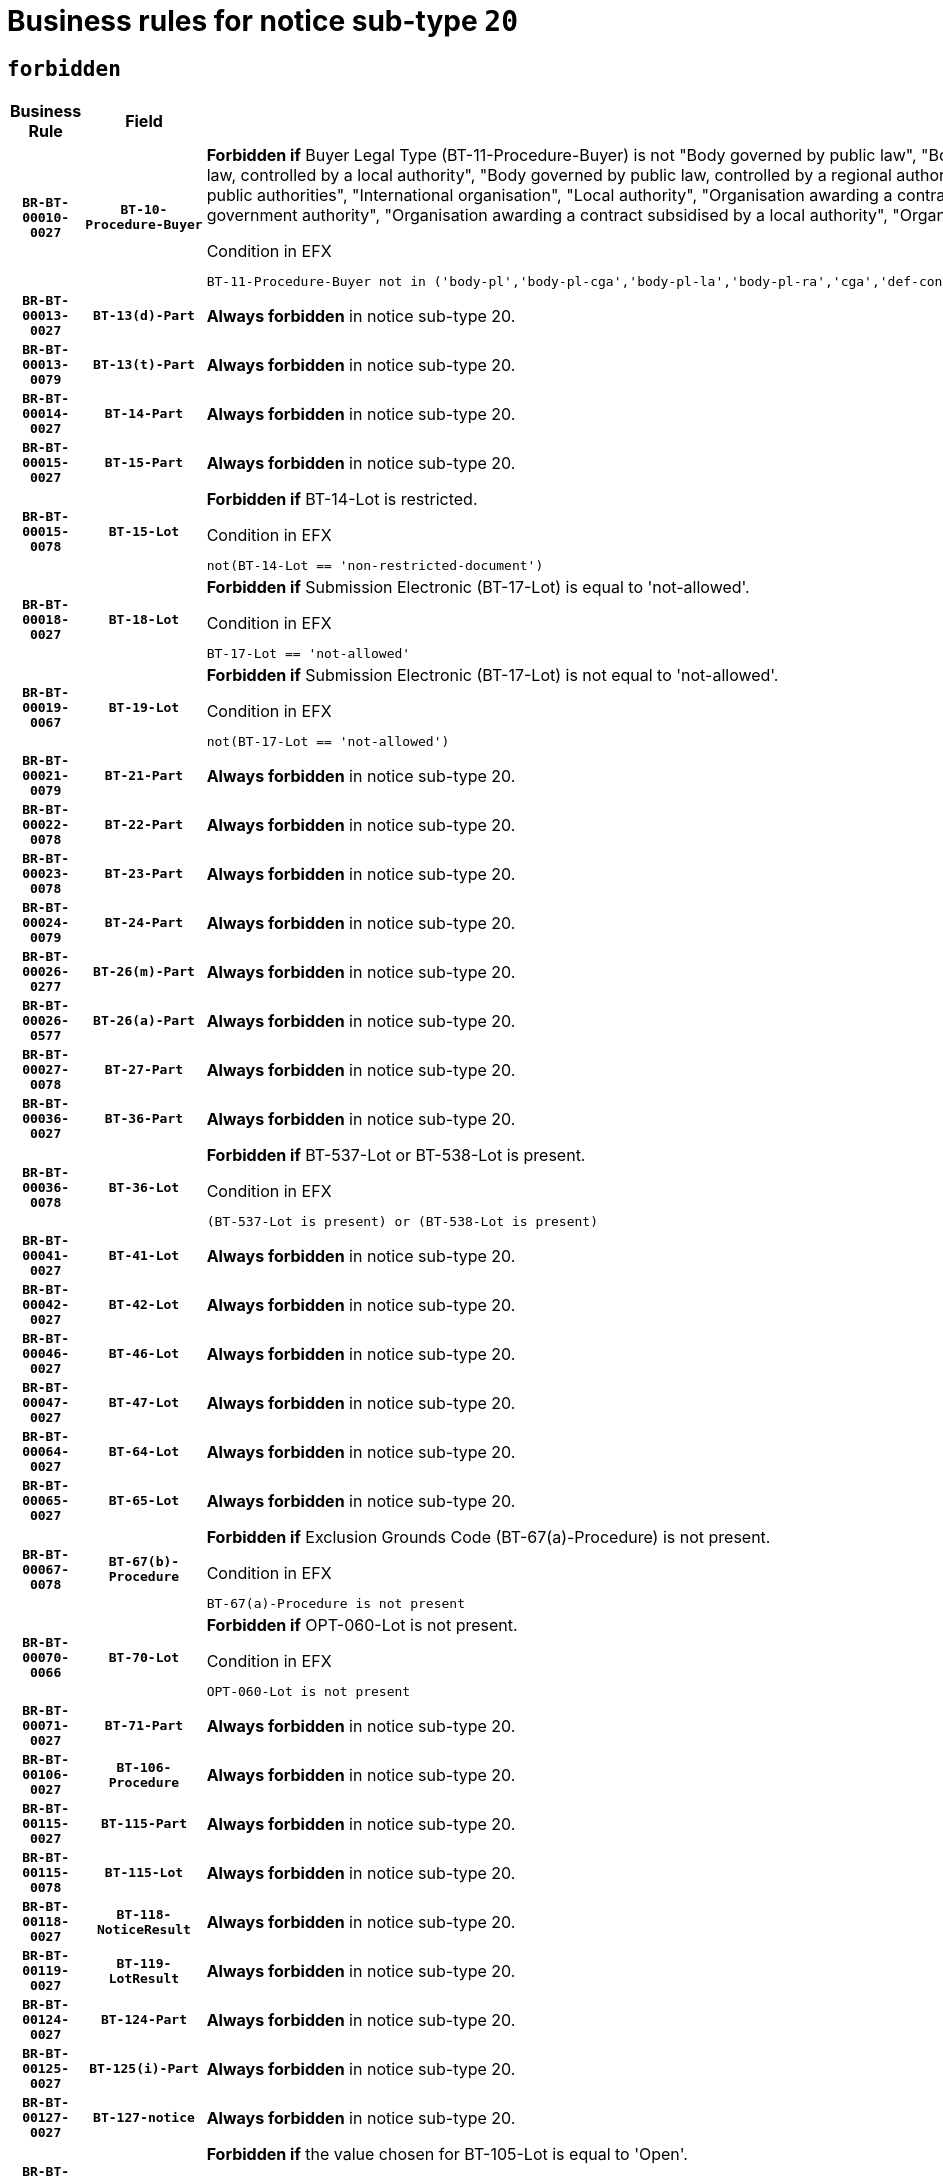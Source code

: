 = Business rules for notice sub-type `20`
:navtitle: Business Rules

== `forbidden`
[cols="<3,3,<6,>1", role="fixed-layout"]
|====
h| Business Rule h| Field h|Details h|Severity
h|`BR-BT-00010-0027`
h|`BT-10-Procedure-Buyer`
a|

*Forbidden if* Buyer Legal Type (BT-11-Procedure-Buyer) is not "Body governed by public law", "Body governed by public law, controlled by a central government authority", "Body governed by public law, controlled by a local authority", "Body governed by public law, controlled by a regional authority", "Central government authority", "Defence contractor", "EU institution, body or agency", "Group of public authorities", "International organisation", "Local authority", "Organisation awarding a contract subsidised by a contracting authority", "Organisation awarding a contract subsidised by a central government authority", "Organisation awarding a contract subsidised by a local authority", "Organisation awarding a contract subsidised by a regional authority" or "Regional authority".

.Condition in EFX
[source, EFX]
----
BT-11-Procedure-Buyer not in ('body-pl','body-pl-cga','body-pl-la','body-pl-ra','cga','def-cont','eu-ins-bod-ag','grp-p-aut','int-org','la','org-sub','org-sub-cga','org-sub-la','org-sub-ra','ra')
----
|`ERROR`
h|`BR-BT-00013-0027`
h|`BT-13(d)-Part`
a|

*Always forbidden* in notice sub-type 20.
|`ERROR`
h|`BR-BT-00013-0079`
h|`BT-13(t)-Part`
a|

*Always forbidden* in notice sub-type 20.
|`ERROR`
h|`BR-BT-00014-0027`
h|`BT-14-Part`
a|

*Always forbidden* in notice sub-type 20.
|`ERROR`
h|`BR-BT-00015-0027`
h|`BT-15-Part`
a|

*Always forbidden* in notice sub-type 20.
|`ERROR`
h|`BR-BT-00015-0078`
h|`BT-15-Lot`
a|

*Forbidden if* BT-14-Lot is restricted.

.Condition in EFX
[source, EFX]
----
not(BT-14-Lot == 'non-restricted-document')
----
|`ERROR`
h|`BR-BT-00018-0027`
h|`BT-18-Lot`
a|

*Forbidden if* Submission Electronic (BT-17-Lot) is equal to 'not-allowed'.

.Condition in EFX
[source, EFX]
----
BT-17-Lot == 'not-allowed'
----
|`ERROR`
h|`BR-BT-00019-0067`
h|`BT-19-Lot`
a|

*Forbidden if* Submission Electronic (BT-17-Lot) is not equal to 'not-allowed'.

.Condition in EFX
[source, EFX]
----
not(BT-17-Lot == 'not-allowed')
----
|`ERROR`
h|`BR-BT-00021-0079`
h|`BT-21-Part`
a|

*Always forbidden* in notice sub-type 20.
|`ERROR`
h|`BR-BT-00022-0078`
h|`BT-22-Part`
a|

*Always forbidden* in notice sub-type 20.
|`ERROR`
h|`BR-BT-00023-0078`
h|`BT-23-Part`
a|

*Always forbidden* in notice sub-type 20.
|`ERROR`
h|`BR-BT-00024-0079`
h|`BT-24-Part`
a|

*Always forbidden* in notice sub-type 20.
|`ERROR`
h|`BR-BT-00026-0277`
h|`BT-26(m)-Part`
a|

*Always forbidden* in notice sub-type 20.
|`ERROR`
h|`BR-BT-00026-0577`
h|`BT-26(a)-Part`
a|

*Always forbidden* in notice sub-type 20.
|`ERROR`
h|`BR-BT-00027-0078`
h|`BT-27-Part`
a|

*Always forbidden* in notice sub-type 20.
|`ERROR`
h|`BR-BT-00036-0027`
h|`BT-36-Part`
a|

*Always forbidden* in notice sub-type 20.
|`ERROR`
h|`BR-BT-00036-0078`
h|`BT-36-Lot`
a|

*Forbidden if* BT-537-Lot or BT-538-Lot is present.

.Condition in EFX
[source, EFX]
----
(BT-537-Lot is present) or (BT-538-Lot is present)
----
|`ERROR`
h|`BR-BT-00041-0027`
h|`BT-41-Lot`
a|

*Always forbidden* in notice sub-type 20.
|`ERROR`
h|`BR-BT-00042-0027`
h|`BT-42-Lot`
a|

*Always forbidden* in notice sub-type 20.
|`ERROR`
h|`BR-BT-00046-0027`
h|`BT-46-Lot`
a|

*Always forbidden* in notice sub-type 20.
|`ERROR`
h|`BR-BT-00047-0027`
h|`BT-47-Lot`
a|

*Always forbidden* in notice sub-type 20.
|`ERROR`
h|`BR-BT-00064-0027`
h|`BT-64-Lot`
a|

*Always forbidden* in notice sub-type 20.
|`ERROR`
h|`BR-BT-00065-0027`
h|`BT-65-Lot`
a|

*Always forbidden* in notice sub-type 20.
|`ERROR`
h|`BR-BT-00067-0078`
h|`BT-67(b)-Procedure`
a|

*Forbidden if* Exclusion Grounds Code (BT-67(a)-Procedure) is not present.

.Condition in EFX
[source, EFX]
----
BT-67(a)-Procedure is not present
----
|`ERROR`
h|`BR-BT-00070-0066`
h|`BT-70-Lot`
a|

*Forbidden if* OPT-060-Lot is not present.

.Condition in EFX
[source, EFX]
----
OPT-060-Lot is not present
----
|`ERROR`
h|`BR-BT-00071-0027`
h|`BT-71-Part`
a|

*Always forbidden* in notice sub-type 20.
|`ERROR`
h|`BR-BT-00106-0027`
h|`BT-106-Procedure`
a|

*Always forbidden* in notice sub-type 20.
|`ERROR`
h|`BR-BT-00115-0027`
h|`BT-115-Part`
a|

*Always forbidden* in notice sub-type 20.
|`ERROR`
h|`BR-BT-00115-0078`
h|`BT-115-Lot`
a|

*Always forbidden* in notice sub-type 20.
|`ERROR`
h|`BR-BT-00118-0027`
h|`BT-118-NoticeResult`
a|

*Always forbidden* in notice sub-type 20.
|`ERROR`
h|`BR-BT-00119-0027`
h|`BT-119-LotResult`
a|

*Always forbidden* in notice sub-type 20.
|`ERROR`
h|`BR-BT-00124-0027`
h|`BT-124-Part`
a|

*Always forbidden* in notice sub-type 20.
|`ERROR`
h|`BR-BT-00125-0027`
h|`BT-125(i)-Part`
a|

*Always forbidden* in notice sub-type 20.
|`ERROR`
h|`BR-BT-00127-0027`
h|`BT-127-notice`
a|

*Always forbidden* in notice sub-type 20.
|`ERROR`
h|`BR-BT-00130-0027`
h|`BT-130-Lot`
a|

*Forbidden if* the value chosen for BT-105-Lot is equal to 'Open'.

.Condition in EFX
[source, EFX]
----
BT-105-Procedure == 'open'
----
|`ERROR`
h|`BR-BT-00131-0110`
h|`BT-131(d)-Lot`
a|

*Forbidden if* Deadline receipt Requests date (BT-1311(d)-Lot) is present.

.Condition in EFX
[source, EFX]
----
BT-1311(d)-Lot is present
----
|`ERROR`
h|`BR-BT-00131-0120`
h|`BT-131(t)-Lot`
a|

*Forbidden if* Deadline receipt Tenders date (BT-131(d)-Lot) is not present.

.Condition in EFX
[source, EFX]
----
BT-131(d)-Lot is not present
----
|`ERROR`
h|`BR-BT-00132-0027`
h|`BT-132(d)-Lot`
a|

*Forbidden if* the value chosen for BT-105-Lot is not equal to 'Open'.

.Condition in EFX
[source, EFX]
----
not(BT-105-Procedure == 'open')
----
|`ERROR`
h|`BR-BT-00132-0079`
h|`BT-132(t)-Lot`
a|

*Forbidden if* the value chosen for BT-105-Lot is not equal to 'Open'.

.Condition in EFX
[source, EFX]
----
not(BT-105-Procedure == 'open')
----
|`ERROR`
h|`BR-BT-00134-0027`
h|`BT-134-Lot`
a|

*Forbidden if* the value chosen for BT-105-Lot is not equal to 'Open'.

.Condition in EFX
[source, EFX]
----
not(BT-105-Procedure == 'open')
----
|`ERROR`
h|`BR-BT-00135-0027`
h|`BT-135-Procedure`
a|

*Always forbidden* in notice sub-type 20.
|`ERROR`
h|`BR-BT-00136-0027`
h|`BT-136-Procedure`
a|

*Always forbidden* in notice sub-type 20.
|`ERROR`
h|`BR-BT-00137-0027`
h|`BT-137-Part`
a|

*Always forbidden* in notice sub-type 20.
|`ERROR`
h|`BR-BT-00140-0077`
h|`BT-140-notice`
a|

*Forbidden if* Change Notice Version Identifier (BT-758-notice) is not present.

.Condition in EFX
[source, EFX]
----
BT-758-notice is not present
----
|`ERROR`
h|`BR-BT-00142-0027`
h|`BT-142-LotResult`
a|

*Always forbidden* in notice sub-type 20.
|`ERROR`
h|`BR-BT-00144-0027`
h|`BT-144-LotResult`
a|

*Always forbidden* in notice sub-type 20.
|`ERROR`
h|`BR-BT-00145-0027`
h|`BT-145-Contract`
a|

*Always forbidden* in notice sub-type 20.
|`ERROR`
h|`BR-BT-00150-0027`
h|`BT-150-Contract`
a|

*Always forbidden* in notice sub-type 20.
|`ERROR`
h|`BR-BT-00151-0027`
h|`BT-151-Contract`
a|

*Always forbidden* in notice sub-type 20.
|`ERROR`
h|`BR-BT-00156-0027`
h|`BT-156-NoticeResult`
a|

*Always forbidden* in notice sub-type 20.
|`ERROR`
h|`BR-BT-00160-0027`
h|`BT-160-Tender`
a|

*Always forbidden* in notice sub-type 20.
|`ERROR`
h|`BR-BT-00161-0027`
h|`BT-161-NoticeResult`
a|

*Always forbidden* in notice sub-type 20.
|`ERROR`
h|`BR-BT-00162-0027`
h|`BT-162-Tender`
a|

*Always forbidden* in notice sub-type 20.
|`ERROR`
h|`BR-BT-00163-0027`
h|`BT-163-Tender`
a|

*Always forbidden* in notice sub-type 20.
|`ERROR`
h|`BR-BT-00165-0027`
h|`BT-165-Organization-Company`
a|

*Always forbidden* in notice sub-type 20.
|`ERROR`
h|`BR-BT-00171-0027`
h|`BT-171-Tender`
a|

*Always forbidden* in notice sub-type 20.
|`ERROR`
h|`BR-BT-00191-0027`
h|`BT-191-Tender`
a|

*Always forbidden* in notice sub-type 20.
|`ERROR`
h|`BR-BT-00193-0027`
h|`BT-193-Tender`
a|

*Always forbidden* in notice sub-type 20.
|`ERROR`
h|`BR-BT-00195-0027`
h|`BT-195(BT-118)-NoticeResult`
a|

*Always forbidden* in notice sub-type 20.
|`ERROR`
h|`BR-BT-00195-0078`
h|`BT-195(BT-161)-NoticeResult`
a|

*Always forbidden* in notice sub-type 20.
|`ERROR`
h|`BR-BT-00195-0129`
h|`BT-195(BT-556)-NoticeResult`
a|

*Always forbidden* in notice sub-type 20.
|`ERROR`
h|`BR-BT-00195-0180`
h|`BT-195(BT-156)-NoticeResult`
a|

*Always forbidden* in notice sub-type 20.
|`ERROR`
h|`BR-BT-00195-0231`
h|`BT-195(BT-142)-LotResult`
a|

*Always forbidden* in notice sub-type 20.
|`ERROR`
h|`BR-BT-00195-0281`
h|`BT-195(BT-710)-LotResult`
a|

*Always forbidden* in notice sub-type 20.
|`ERROR`
h|`BR-BT-00195-0332`
h|`BT-195(BT-711)-LotResult`
a|

*Always forbidden* in notice sub-type 20.
|`ERROR`
h|`BR-BT-00195-0383`
h|`BT-195(BT-709)-LotResult`
a|

*Always forbidden* in notice sub-type 20.
|`ERROR`
h|`BR-BT-00195-0434`
h|`BT-195(BT-712)-LotResult`
a|

*Always forbidden* in notice sub-type 20.
|`ERROR`
h|`BR-BT-00195-0484`
h|`BT-195(BT-144)-LotResult`
a|

*Always forbidden* in notice sub-type 20.
|`ERROR`
h|`BR-BT-00195-0534`
h|`BT-195(BT-760)-LotResult`
a|

*Always forbidden* in notice sub-type 20.
|`ERROR`
h|`BR-BT-00195-0585`
h|`BT-195(BT-759)-LotResult`
a|

*Always forbidden* in notice sub-type 20.
|`ERROR`
h|`BR-BT-00195-0636`
h|`BT-195(BT-171)-Tender`
a|

*Always forbidden* in notice sub-type 20.
|`ERROR`
h|`BR-BT-00195-0687`
h|`BT-195(BT-193)-Tender`
a|

*Always forbidden* in notice sub-type 20.
|`ERROR`
h|`BR-BT-00195-0738`
h|`BT-195(BT-720)-Tender`
a|

*Always forbidden* in notice sub-type 20.
|`ERROR`
h|`BR-BT-00195-0789`
h|`BT-195(BT-162)-Tender`
a|

*Always forbidden* in notice sub-type 20.
|`ERROR`
h|`BR-BT-00195-0840`
h|`BT-195(BT-160)-Tender`
a|

*Always forbidden* in notice sub-type 20.
|`ERROR`
h|`BR-BT-00195-0891`
h|`BT-195(BT-163)-Tender`
a|

*Always forbidden* in notice sub-type 20.
|`ERROR`
h|`BR-BT-00195-0942`
h|`BT-195(BT-191)-Tender`
a|

*Always forbidden* in notice sub-type 20.
|`ERROR`
h|`BR-BT-00195-0993`
h|`BT-195(BT-553)-Tender`
a|

*Always forbidden* in notice sub-type 20.
|`ERROR`
h|`BR-BT-00195-1044`
h|`BT-195(BT-554)-Tender`
a|

*Always forbidden* in notice sub-type 20.
|`ERROR`
h|`BR-BT-00195-1095`
h|`BT-195(BT-555)-Tender`
a|

*Always forbidden* in notice sub-type 20.
|`ERROR`
h|`BR-BT-00195-1146`
h|`BT-195(BT-773)-Tender`
a|

*Always forbidden* in notice sub-type 20.
|`ERROR`
h|`BR-BT-00195-1197`
h|`BT-195(BT-731)-Tender`
a|

*Always forbidden* in notice sub-type 20.
|`ERROR`
h|`BR-BT-00195-1248`
h|`BT-195(BT-730)-Tender`
a|

*Always forbidden* in notice sub-type 20.
|`ERROR`
h|`BR-BT-00195-1452`
h|`BT-195(BT-09)-Procedure`
a|

*Always forbidden* in notice sub-type 20.
|`ERROR`
h|`BR-BT-00195-1503`
h|`BT-195(BT-105)-Procedure`
a|

*Always forbidden* in notice sub-type 20.
|`ERROR`
h|`BR-BT-00195-1554`
h|`BT-195(BT-88)-Procedure`
a|

*Always forbidden* in notice sub-type 20.
|`ERROR`
h|`BR-BT-00195-1605`
h|`BT-195(BT-106)-Procedure`
a|

*Always forbidden* in notice sub-type 20.
|`ERROR`
h|`BR-BT-00195-1656`
h|`BT-195(BT-1351)-Procedure`
a|

*Always forbidden* in notice sub-type 20.
|`ERROR`
h|`BR-BT-00195-1707`
h|`BT-195(BT-136)-Procedure`
a|

*Always forbidden* in notice sub-type 20.
|`ERROR`
h|`BR-BT-00195-1758`
h|`BT-195(BT-1252)-Procedure`
a|

*Always forbidden* in notice sub-type 20.
|`ERROR`
h|`BR-BT-00195-1809`
h|`BT-195(BT-135)-Procedure`
a|

*Always forbidden* in notice sub-type 20.
|`ERROR`
h|`BR-BT-00195-1860`
h|`BT-195(BT-733)-LotsGroup`
a|

*Always forbidden* in notice sub-type 20.
|`ERROR`
h|`BR-BT-00195-1911`
h|`BT-195(BT-543)-LotsGroup`
a|

*Always forbidden* in notice sub-type 20.
|`ERROR`
h|`BR-BT-00195-1962`
h|`BT-195(BT-5421)-LotsGroup`
a|

*Always forbidden* in notice sub-type 20.
|`ERROR`
h|`BR-BT-00195-2013`
h|`BT-195(BT-5422)-LotsGroup`
a|

*Always forbidden* in notice sub-type 20.
|`ERROR`
h|`BR-BT-00195-2064`
h|`BT-195(BT-5423)-LotsGroup`
a|

*Always forbidden* in notice sub-type 20.
|`ERROR`
h|`BR-BT-00195-2166`
h|`BT-195(BT-734)-LotsGroup`
a|

*Always forbidden* in notice sub-type 20.
|`ERROR`
h|`BR-BT-00195-2217`
h|`BT-195(BT-539)-LotsGroup`
a|

*Always forbidden* in notice sub-type 20.
|`ERROR`
h|`BR-BT-00195-2268`
h|`BT-195(BT-540)-LotsGroup`
a|

*Always forbidden* in notice sub-type 20.
|`ERROR`
h|`BR-BT-00195-2319`
h|`BT-195(BT-733)-Lot`
a|

*Always forbidden* in notice sub-type 20.
|`ERROR`
h|`BR-BT-00195-2370`
h|`BT-195(BT-543)-Lot`
a|

*Always forbidden* in notice sub-type 20.
|`ERROR`
h|`BR-BT-00195-2421`
h|`BT-195(BT-5421)-Lot`
a|

*Always forbidden* in notice sub-type 20.
|`ERROR`
h|`BR-BT-00195-2472`
h|`BT-195(BT-5422)-Lot`
a|

*Always forbidden* in notice sub-type 20.
|`ERROR`
h|`BR-BT-00195-2523`
h|`BT-195(BT-5423)-Lot`
a|

*Always forbidden* in notice sub-type 20.
|`ERROR`
h|`BR-BT-00195-2625`
h|`BT-195(BT-734)-Lot`
a|

*Always forbidden* in notice sub-type 20.
|`ERROR`
h|`BR-BT-00195-2676`
h|`BT-195(BT-539)-Lot`
a|

*Always forbidden* in notice sub-type 20.
|`ERROR`
h|`BR-BT-00195-2727`
h|`BT-195(BT-540)-Lot`
a|

*Always forbidden* in notice sub-type 20.
|`ERROR`
h|`BR-BT-00195-2831`
h|`BT-195(BT-635)-LotResult`
a|

*Always forbidden* in notice sub-type 20.
|`ERROR`
h|`BR-BT-00195-2881`
h|`BT-195(BT-636)-LotResult`
a|

*Always forbidden* in notice sub-type 20.
|`ERROR`
h|`BR-BT-00195-2985`
h|`BT-195(BT-1118)-NoticeResult`
a|

*Always forbidden* in notice sub-type 20.
|`ERROR`
h|`BR-BT-00195-3037`
h|`BT-195(BT-1561)-NoticeResult`
a|

*Always forbidden* in notice sub-type 20.
|`ERROR`
h|`BR-BT-00195-3091`
h|`BT-195(BT-660)-LotResult`
a|

*Always forbidden* in notice sub-type 20.
|`ERROR`
h|`BR-BT-00195-3226`
h|`BT-195(BT-541)-LotsGroup-Weight`
a|

*Always forbidden* in notice sub-type 20.
|`ERROR`
h|`BR-BT-00195-3276`
h|`BT-195(BT-541)-Lot-Weight`
a|

*Always forbidden* in notice sub-type 20.
|`ERROR`
h|`BR-BT-00195-3326`
h|`BT-195(BT-541)-LotsGroup-Fixed`
a|

*Always forbidden* in notice sub-type 20.
|`ERROR`
h|`BR-BT-00195-3376`
h|`BT-195(BT-541)-Lot-Fixed`
a|

*Always forbidden* in notice sub-type 20.
|`ERROR`
h|`BR-BT-00195-3426`
h|`BT-195(BT-541)-LotsGroup-Threshold`
a|

*Always forbidden* in notice sub-type 20.
|`ERROR`
h|`BR-BT-00195-3476`
h|`BT-195(BT-541)-Lot-Threshold`
a|

*Always forbidden* in notice sub-type 20.
|`ERROR`
h|`BR-BT-00196-0027`
h|`BT-196(BT-118)-NoticeResult`
a|

*Always forbidden* in notice sub-type 20.
|`ERROR`
h|`BR-BT-00196-0079`
h|`BT-196(BT-161)-NoticeResult`
a|

*Always forbidden* in notice sub-type 20.
|`ERROR`
h|`BR-BT-00196-0131`
h|`BT-196(BT-556)-NoticeResult`
a|

*Always forbidden* in notice sub-type 20.
|`ERROR`
h|`BR-BT-00196-0183`
h|`BT-196(BT-156)-NoticeResult`
a|

*Always forbidden* in notice sub-type 20.
|`ERROR`
h|`BR-BT-00196-0235`
h|`BT-196(BT-142)-LotResult`
a|

*Always forbidden* in notice sub-type 20.
|`ERROR`
h|`BR-BT-00196-0287`
h|`BT-196(BT-710)-LotResult`
a|

*Always forbidden* in notice sub-type 20.
|`ERROR`
h|`BR-BT-00196-0339`
h|`BT-196(BT-711)-LotResult`
a|

*Always forbidden* in notice sub-type 20.
|`ERROR`
h|`BR-BT-00196-0391`
h|`BT-196(BT-709)-LotResult`
a|

*Always forbidden* in notice sub-type 20.
|`ERROR`
h|`BR-BT-00196-0443`
h|`BT-196(BT-712)-LotResult`
a|

*Always forbidden* in notice sub-type 20.
|`ERROR`
h|`BR-BT-00196-0495`
h|`BT-196(BT-144)-LotResult`
a|

*Always forbidden* in notice sub-type 20.
|`ERROR`
h|`BR-BT-00196-0547`
h|`BT-196(BT-760)-LotResult`
a|

*Always forbidden* in notice sub-type 20.
|`ERROR`
h|`BR-BT-00196-0599`
h|`BT-196(BT-759)-LotResult`
a|

*Always forbidden* in notice sub-type 20.
|`ERROR`
h|`BR-BT-00196-0651`
h|`BT-196(BT-171)-Tender`
a|

*Always forbidden* in notice sub-type 20.
|`ERROR`
h|`BR-BT-00196-0703`
h|`BT-196(BT-193)-Tender`
a|

*Always forbidden* in notice sub-type 20.
|`ERROR`
h|`BR-BT-00196-0755`
h|`BT-196(BT-720)-Tender`
a|

*Always forbidden* in notice sub-type 20.
|`ERROR`
h|`BR-BT-00196-0807`
h|`BT-196(BT-162)-Tender`
a|

*Always forbidden* in notice sub-type 20.
|`ERROR`
h|`BR-BT-00196-0859`
h|`BT-196(BT-160)-Tender`
a|

*Always forbidden* in notice sub-type 20.
|`ERROR`
h|`BR-BT-00196-0911`
h|`BT-196(BT-163)-Tender`
a|

*Always forbidden* in notice sub-type 20.
|`ERROR`
h|`BR-BT-00196-0963`
h|`BT-196(BT-191)-Tender`
a|

*Always forbidden* in notice sub-type 20.
|`ERROR`
h|`BR-BT-00196-1015`
h|`BT-196(BT-553)-Tender`
a|

*Always forbidden* in notice sub-type 20.
|`ERROR`
h|`BR-BT-00196-1067`
h|`BT-196(BT-554)-Tender`
a|

*Always forbidden* in notice sub-type 20.
|`ERROR`
h|`BR-BT-00196-1119`
h|`BT-196(BT-555)-Tender`
a|

*Always forbidden* in notice sub-type 20.
|`ERROR`
h|`BR-BT-00196-1171`
h|`BT-196(BT-773)-Tender`
a|

*Always forbidden* in notice sub-type 20.
|`ERROR`
h|`BR-BT-00196-1223`
h|`BT-196(BT-731)-Tender`
a|

*Always forbidden* in notice sub-type 20.
|`ERROR`
h|`BR-BT-00196-1275`
h|`BT-196(BT-730)-Tender`
a|

*Always forbidden* in notice sub-type 20.
|`ERROR`
h|`BR-BT-00196-1483`
h|`BT-196(BT-09)-Procedure`
a|

*Always forbidden* in notice sub-type 20.
|`ERROR`
h|`BR-BT-00196-1535`
h|`BT-196(BT-105)-Procedure`
a|

*Always forbidden* in notice sub-type 20.
|`ERROR`
h|`BR-BT-00196-1587`
h|`BT-196(BT-88)-Procedure`
a|

*Always forbidden* in notice sub-type 20.
|`ERROR`
h|`BR-BT-00196-1639`
h|`BT-196(BT-106)-Procedure`
a|

*Always forbidden* in notice sub-type 20.
|`ERROR`
h|`BR-BT-00196-1691`
h|`BT-196(BT-1351)-Procedure`
a|

*Always forbidden* in notice sub-type 20.
|`ERROR`
h|`BR-BT-00196-1743`
h|`BT-196(BT-136)-Procedure`
a|

*Always forbidden* in notice sub-type 20.
|`ERROR`
h|`BR-BT-00196-1795`
h|`BT-196(BT-1252)-Procedure`
a|

*Always forbidden* in notice sub-type 20.
|`ERROR`
h|`BR-BT-00196-1847`
h|`BT-196(BT-135)-Procedure`
a|

*Always forbidden* in notice sub-type 20.
|`ERROR`
h|`BR-BT-00196-1899`
h|`BT-196(BT-733)-LotsGroup`
a|

*Always forbidden* in notice sub-type 20.
|`ERROR`
h|`BR-BT-00196-1951`
h|`BT-196(BT-543)-LotsGroup`
a|

*Always forbidden* in notice sub-type 20.
|`ERROR`
h|`BR-BT-00196-2003`
h|`BT-196(BT-5421)-LotsGroup`
a|

*Always forbidden* in notice sub-type 20.
|`ERROR`
h|`BR-BT-00196-2055`
h|`BT-196(BT-5422)-LotsGroup`
a|

*Always forbidden* in notice sub-type 20.
|`ERROR`
h|`BR-BT-00196-2107`
h|`BT-196(BT-5423)-LotsGroup`
a|

*Always forbidden* in notice sub-type 20.
|`ERROR`
h|`BR-BT-00196-2211`
h|`BT-196(BT-734)-LotsGroup`
a|

*Always forbidden* in notice sub-type 20.
|`ERROR`
h|`BR-BT-00196-2263`
h|`BT-196(BT-539)-LotsGroup`
a|

*Always forbidden* in notice sub-type 20.
|`ERROR`
h|`BR-BT-00196-2315`
h|`BT-196(BT-540)-LotsGroup`
a|

*Always forbidden* in notice sub-type 20.
|`ERROR`
h|`BR-BT-00196-2367`
h|`BT-196(BT-733)-Lot`
a|

*Always forbidden* in notice sub-type 20.
|`ERROR`
h|`BR-BT-00196-2419`
h|`BT-196(BT-543)-Lot`
a|

*Always forbidden* in notice sub-type 20.
|`ERROR`
h|`BR-BT-00196-2471`
h|`BT-196(BT-5421)-Lot`
a|

*Always forbidden* in notice sub-type 20.
|`ERROR`
h|`BR-BT-00196-2523`
h|`BT-196(BT-5422)-Lot`
a|

*Always forbidden* in notice sub-type 20.
|`ERROR`
h|`BR-BT-00196-2575`
h|`BT-196(BT-5423)-Lot`
a|

*Always forbidden* in notice sub-type 20.
|`ERROR`
h|`BR-BT-00196-2679`
h|`BT-196(BT-734)-Lot`
a|

*Always forbidden* in notice sub-type 20.
|`ERROR`
h|`BR-BT-00196-2731`
h|`BT-196(BT-539)-Lot`
a|

*Always forbidden* in notice sub-type 20.
|`ERROR`
h|`BR-BT-00196-2783`
h|`BT-196(BT-540)-Lot`
a|

*Always forbidden* in notice sub-type 20.
|`ERROR`
h|`BR-BT-00196-3550`
h|`BT-196(BT-635)-LotResult`
a|

*Always forbidden* in notice sub-type 20.
|`ERROR`
h|`BR-BT-00196-3600`
h|`BT-196(BT-636)-LotResult`
a|

*Always forbidden* in notice sub-type 20.
|`ERROR`
h|`BR-BT-00196-3678`
h|`BT-196(BT-1118)-NoticeResult`
a|

*Always forbidden* in notice sub-type 20.
|`ERROR`
h|`BR-BT-00196-3738`
h|`BT-196(BT-1561)-NoticeResult`
a|

*Always forbidden* in notice sub-type 20.
|`ERROR`
h|`BR-BT-00196-4097`
h|`BT-196(BT-660)-LotResult`
a|

*Always forbidden* in notice sub-type 20.
|`ERROR`
h|`BR-BT-00196-4226`
h|`BT-196(BT-541)-LotsGroup-Weight`
a|

*Always forbidden* in notice sub-type 20.
|`ERROR`
h|`BR-BT-00196-4271`
h|`BT-196(BT-541)-Lot-Weight`
a|

*Always forbidden* in notice sub-type 20.
|`ERROR`
h|`BR-BT-00196-4326`
h|`BT-196(BT-541)-LotsGroup-Fixed`
a|

*Always forbidden* in notice sub-type 20.
|`ERROR`
h|`BR-BT-00196-4371`
h|`BT-196(BT-541)-Lot-Fixed`
a|

*Always forbidden* in notice sub-type 20.
|`ERROR`
h|`BR-BT-00196-4426`
h|`BT-196(BT-541)-LotsGroup-Threshold`
a|

*Always forbidden* in notice sub-type 20.
|`ERROR`
h|`BR-BT-00196-4471`
h|`BT-196(BT-541)-Lot-Threshold`
a|

*Always forbidden* in notice sub-type 20.
|`ERROR`
h|`BR-BT-00197-0027`
h|`BT-197(BT-118)-NoticeResult`
a|

*Always forbidden* in notice sub-type 20.
|`ERROR`
h|`BR-BT-00197-0078`
h|`BT-197(BT-161)-NoticeResult`
a|

*Always forbidden* in notice sub-type 20.
|`ERROR`
h|`BR-BT-00197-0129`
h|`BT-197(BT-556)-NoticeResult`
a|

*Always forbidden* in notice sub-type 20.
|`ERROR`
h|`BR-BT-00197-0180`
h|`BT-197(BT-156)-NoticeResult`
a|

*Always forbidden* in notice sub-type 20.
|`ERROR`
h|`BR-BT-00197-0231`
h|`BT-197(BT-142)-LotResult`
a|

*Always forbidden* in notice sub-type 20.
|`ERROR`
h|`BR-BT-00197-0282`
h|`BT-197(BT-710)-LotResult`
a|

*Always forbidden* in notice sub-type 20.
|`ERROR`
h|`BR-BT-00197-0333`
h|`BT-197(BT-711)-LotResult`
a|

*Always forbidden* in notice sub-type 20.
|`ERROR`
h|`BR-BT-00197-0384`
h|`BT-197(BT-709)-LotResult`
a|

*Always forbidden* in notice sub-type 20.
|`ERROR`
h|`BR-BT-00197-0435`
h|`BT-197(BT-712)-LotResult`
a|

*Always forbidden* in notice sub-type 20.
|`ERROR`
h|`BR-BT-00197-0486`
h|`BT-197(BT-144)-LotResult`
a|

*Always forbidden* in notice sub-type 20.
|`ERROR`
h|`BR-BT-00197-0537`
h|`BT-197(BT-760)-LotResult`
a|

*Always forbidden* in notice sub-type 20.
|`ERROR`
h|`BR-BT-00197-0588`
h|`BT-197(BT-759)-LotResult`
a|

*Always forbidden* in notice sub-type 20.
|`ERROR`
h|`BR-BT-00197-0639`
h|`BT-197(BT-171)-Tender`
a|

*Always forbidden* in notice sub-type 20.
|`ERROR`
h|`BR-BT-00197-0690`
h|`BT-197(BT-193)-Tender`
a|

*Always forbidden* in notice sub-type 20.
|`ERROR`
h|`BR-BT-00197-0741`
h|`BT-197(BT-720)-Tender`
a|

*Always forbidden* in notice sub-type 20.
|`ERROR`
h|`BR-BT-00197-0792`
h|`BT-197(BT-162)-Tender`
a|

*Always forbidden* in notice sub-type 20.
|`ERROR`
h|`BR-BT-00197-0843`
h|`BT-197(BT-160)-Tender`
a|

*Always forbidden* in notice sub-type 20.
|`ERROR`
h|`BR-BT-00197-0894`
h|`BT-197(BT-163)-Tender`
a|

*Always forbidden* in notice sub-type 20.
|`ERROR`
h|`BR-BT-00197-0945`
h|`BT-197(BT-191)-Tender`
a|

*Always forbidden* in notice sub-type 20.
|`ERROR`
h|`BR-BT-00197-0996`
h|`BT-197(BT-553)-Tender`
a|

*Always forbidden* in notice sub-type 20.
|`ERROR`
h|`BR-BT-00197-1047`
h|`BT-197(BT-554)-Tender`
a|

*Always forbidden* in notice sub-type 20.
|`ERROR`
h|`BR-BT-00197-1098`
h|`BT-197(BT-555)-Tender`
a|

*Always forbidden* in notice sub-type 20.
|`ERROR`
h|`BR-BT-00197-1149`
h|`BT-197(BT-773)-Tender`
a|

*Always forbidden* in notice sub-type 20.
|`ERROR`
h|`BR-BT-00197-1200`
h|`BT-197(BT-731)-Tender`
a|

*Always forbidden* in notice sub-type 20.
|`ERROR`
h|`BR-BT-00197-1251`
h|`BT-197(BT-730)-Tender`
a|

*Always forbidden* in notice sub-type 20.
|`ERROR`
h|`BR-BT-00197-1455`
h|`BT-197(BT-09)-Procedure`
a|

*Always forbidden* in notice sub-type 20.
|`ERROR`
h|`BR-BT-00197-1506`
h|`BT-197(BT-105)-Procedure`
a|

*Always forbidden* in notice sub-type 20.
|`ERROR`
h|`BR-BT-00197-1557`
h|`BT-197(BT-88)-Procedure`
a|

*Always forbidden* in notice sub-type 20.
|`ERROR`
h|`BR-BT-00197-1608`
h|`BT-197(BT-106)-Procedure`
a|

*Always forbidden* in notice sub-type 20.
|`ERROR`
h|`BR-BT-00197-1659`
h|`BT-197(BT-1351)-Procedure`
a|

*Always forbidden* in notice sub-type 20.
|`ERROR`
h|`BR-BT-00197-1710`
h|`BT-197(BT-136)-Procedure`
a|

*Always forbidden* in notice sub-type 20.
|`ERROR`
h|`BR-BT-00197-1761`
h|`BT-197(BT-1252)-Procedure`
a|

*Always forbidden* in notice sub-type 20.
|`ERROR`
h|`BR-BT-00197-1812`
h|`BT-197(BT-135)-Procedure`
a|

*Always forbidden* in notice sub-type 20.
|`ERROR`
h|`BR-BT-00197-1863`
h|`BT-197(BT-733)-LotsGroup`
a|

*Always forbidden* in notice sub-type 20.
|`ERROR`
h|`BR-BT-00197-1914`
h|`BT-197(BT-543)-LotsGroup`
a|

*Always forbidden* in notice sub-type 20.
|`ERROR`
h|`BR-BT-00197-1965`
h|`BT-197(BT-5421)-LotsGroup`
a|

*Always forbidden* in notice sub-type 20.
|`ERROR`
h|`BR-BT-00197-2016`
h|`BT-197(BT-5422)-LotsGroup`
a|

*Always forbidden* in notice sub-type 20.
|`ERROR`
h|`BR-BT-00197-2067`
h|`BT-197(BT-5423)-LotsGroup`
a|

*Always forbidden* in notice sub-type 20.
|`ERROR`
h|`BR-BT-00197-2169`
h|`BT-197(BT-734)-LotsGroup`
a|

*Always forbidden* in notice sub-type 20.
|`ERROR`
h|`BR-BT-00197-2220`
h|`BT-197(BT-539)-LotsGroup`
a|

*Always forbidden* in notice sub-type 20.
|`ERROR`
h|`BR-BT-00197-2271`
h|`BT-197(BT-540)-LotsGroup`
a|

*Always forbidden* in notice sub-type 20.
|`ERROR`
h|`BR-BT-00197-2322`
h|`BT-197(BT-733)-Lot`
a|

*Always forbidden* in notice sub-type 20.
|`ERROR`
h|`BR-BT-00197-2373`
h|`BT-197(BT-543)-Lot`
a|

*Always forbidden* in notice sub-type 20.
|`ERROR`
h|`BR-BT-00197-2424`
h|`BT-197(BT-5421)-Lot`
a|

*Always forbidden* in notice sub-type 20.
|`ERROR`
h|`BR-BT-00197-2475`
h|`BT-197(BT-5422)-Lot`
a|

*Always forbidden* in notice sub-type 20.
|`ERROR`
h|`BR-BT-00197-2526`
h|`BT-197(BT-5423)-Lot`
a|

*Always forbidden* in notice sub-type 20.
|`ERROR`
h|`BR-BT-00197-2628`
h|`BT-197(BT-734)-Lot`
a|

*Always forbidden* in notice sub-type 20.
|`ERROR`
h|`BR-BT-00197-2679`
h|`BT-197(BT-539)-Lot`
a|

*Always forbidden* in notice sub-type 20.
|`ERROR`
h|`BR-BT-00197-2730`
h|`BT-197(BT-540)-Lot`
a|

*Always forbidden* in notice sub-type 20.
|`ERROR`
h|`BR-BT-00197-3552`
h|`BT-197(BT-635)-LotResult`
a|

*Always forbidden* in notice sub-type 20.
|`ERROR`
h|`BR-BT-00197-3602`
h|`BT-197(BT-636)-LotResult`
a|

*Always forbidden* in notice sub-type 20.
|`ERROR`
h|`BR-BT-00197-3680`
h|`BT-197(BT-1118)-NoticeResult`
a|

*Always forbidden* in notice sub-type 20.
|`ERROR`
h|`BR-BT-00197-3741`
h|`BT-197(BT-1561)-NoticeResult`
a|

*Always forbidden* in notice sub-type 20.
|`ERROR`
h|`BR-BT-00197-4103`
h|`BT-197(BT-660)-LotResult`
a|

*Always forbidden* in notice sub-type 20.
|`ERROR`
h|`BR-BT-00197-4226`
h|`BT-197(BT-541)-LotsGroup-Weight`
a|

*Always forbidden* in notice sub-type 20.
|`ERROR`
h|`BR-BT-00197-4271`
h|`BT-197(BT-541)-Lot-Weight`
a|

*Always forbidden* in notice sub-type 20.
|`ERROR`
h|`BR-BT-00197-4837`
h|`BT-197(BT-541)-LotsGroup-Fixed`
a|

*Always forbidden* in notice sub-type 20.
|`ERROR`
h|`BR-BT-00197-4872`
h|`BT-197(BT-541)-Lot-Fixed`
a|

*Always forbidden* in notice sub-type 20.
|`ERROR`
h|`BR-BT-00197-4907`
h|`BT-197(BT-541)-LotsGroup-Threshold`
a|

*Always forbidden* in notice sub-type 20.
|`ERROR`
h|`BR-BT-00197-4942`
h|`BT-197(BT-541)-Lot-Threshold`
a|

*Always forbidden* in notice sub-type 20.
|`ERROR`
h|`BR-BT-00198-0027`
h|`BT-198(BT-118)-NoticeResult`
a|

*Always forbidden* in notice sub-type 20.
|`ERROR`
h|`BR-BT-00198-0079`
h|`BT-198(BT-161)-NoticeResult`
a|

*Always forbidden* in notice sub-type 20.
|`ERROR`
h|`BR-BT-00198-0131`
h|`BT-198(BT-556)-NoticeResult`
a|

*Always forbidden* in notice sub-type 20.
|`ERROR`
h|`BR-BT-00198-0183`
h|`BT-198(BT-156)-NoticeResult`
a|

*Always forbidden* in notice sub-type 20.
|`ERROR`
h|`BR-BT-00198-0235`
h|`BT-198(BT-142)-LotResult`
a|

*Always forbidden* in notice sub-type 20.
|`ERROR`
h|`BR-BT-00198-0287`
h|`BT-198(BT-710)-LotResult`
a|

*Always forbidden* in notice sub-type 20.
|`ERROR`
h|`BR-BT-00198-0339`
h|`BT-198(BT-711)-LotResult`
a|

*Always forbidden* in notice sub-type 20.
|`ERROR`
h|`BR-BT-00198-0391`
h|`BT-198(BT-709)-LotResult`
a|

*Always forbidden* in notice sub-type 20.
|`ERROR`
h|`BR-BT-00198-0443`
h|`BT-198(BT-712)-LotResult`
a|

*Always forbidden* in notice sub-type 20.
|`ERROR`
h|`BR-BT-00198-0495`
h|`BT-198(BT-144)-LotResult`
a|

*Always forbidden* in notice sub-type 20.
|`ERROR`
h|`BR-BT-00198-0547`
h|`BT-198(BT-760)-LotResult`
a|

*Always forbidden* in notice sub-type 20.
|`ERROR`
h|`BR-BT-00198-0599`
h|`BT-198(BT-759)-LotResult`
a|

*Always forbidden* in notice sub-type 20.
|`ERROR`
h|`BR-BT-00198-0651`
h|`BT-198(BT-171)-Tender`
a|

*Always forbidden* in notice sub-type 20.
|`ERROR`
h|`BR-BT-00198-0703`
h|`BT-198(BT-193)-Tender`
a|

*Always forbidden* in notice sub-type 20.
|`ERROR`
h|`BR-BT-00198-0755`
h|`BT-198(BT-720)-Tender`
a|

*Always forbidden* in notice sub-type 20.
|`ERROR`
h|`BR-BT-00198-0807`
h|`BT-198(BT-162)-Tender`
a|

*Always forbidden* in notice sub-type 20.
|`ERROR`
h|`BR-BT-00198-0859`
h|`BT-198(BT-160)-Tender`
a|

*Always forbidden* in notice sub-type 20.
|`ERROR`
h|`BR-BT-00198-0911`
h|`BT-198(BT-163)-Tender`
a|

*Always forbidden* in notice sub-type 20.
|`ERROR`
h|`BR-BT-00198-0963`
h|`BT-198(BT-191)-Tender`
a|

*Always forbidden* in notice sub-type 20.
|`ERROR`
h|`BR-BT-00198-1015`
h|`BT-198(BT-553)-Tender`
a|

*Always forbidden* in notice sub-type 20.
|`ERROR`
h|`BR-BT-00198-1067`
h|`BT-198(BT-554)-Tender`
a|

*Always forbidden* in notice sub-type 20.
|`ERROR`
h|`BR-BT-00198-1119`
h|`BT-198(BT-555)-Tender`
a|

*Always forbidden* in notice sub-type 20.
|`ERROR`
h|`BR-BT-00198-1171`
h|`BT-198(BT-773)-Tender`
a|

*Always forbidden* in notice sub-type 20.
|`ERROR`
h|`BR-BT-00198-1223`
h|`BT-198(BT-731)-Tender`
a|

*Always forbidden* in notice sub-type 20.
|`ERROR`
h|`BR-BT-00198-1275`
h|`BT-198(BT-730)-Tender`
a|

*Always forbidden* in notice sub-type 20.
|`ERROR`
h|`BR-BT-00198-1483`
h|`BT-198(BT-09)-Procedure`
a|

*Always forbidden* in notice sub-type 20.
|`ERROR`
h|`BR-BT-00198-1535`
h|`BT-198(BT-105)-Procedure`
a|

*Always forbidden* in notice sub-type 20.
|`ERROR`
h|`BR-BT-00198-1587`
h|`BT-198(BT-88)-Procedure`
a|

*Always forbidden* in notice sub-type 20.
|`ERROR`
h|`BR-BT-00198-1639`
h|`BT-198(BT-106)-Procedure`
a|

*Always forbidden* in notice sub-type 20.
|`ERROR`
h|`BR-BT-00198-1691`
h|`BT-198(BT-1351)-Procedure`
a|

*Always forbidden* in notice sub-type 20.
|`ERROR`
h|`BR-BT-00198-1743`
h|`BT-198(BT-136)-Procedure`
a|

*Always forbidden* in notice sub-type 20.
|`ERROR`
h|`BR-BT-00198-1795`
h|`BT-198(BT-1252)-Procedure`
a|

*Always forbidden* in notice sub-type 20.
|`ERROR`
h|`BR-BT-00198-1847`
h|`BT-198(BT-135)-Procedure`
a|

*Always forbidden* in notice sub-type 20.
|`ERROR`
h|`BR-BT-00198-1899`
h|`BT-198(BT-733)-LotsGroup`
a|

*Always forbidden* in notice sub-type 20.
|`ERROR`
h|`BR-BT-00198-1951`
h|`BT-198(BT-543)-LotsGroup`
a|

*Always forbidden* in notice sub-type 20.
|`ERROR`
h|`BR-BT-00198-2003`
h|`BT-198(BT-5421)-LotsGroup`
a|

*Always forbidden* in notice sub-type 20.
|`ERROR`
h|`BR-BT-00198-2055`
h|`BT-198(BT-5422)-LotsGroup`
a|

*Always forbidden* in notice sub-type 20.
|`ERROR`
h|`BR-BT-00198-2107`
h|`BT-198(BT-5423)-LotsGroup`
a|

*Always forbidden* in notice sub-type 20.
|`ERROR`
h|`BR-BT-00198-2211`
h|`BT-198(BT-734)-LotsGroup`
a|

*Always forbidden* in notice sub-type 20.
|`ERROR`
h|`BR-BT-00198-2263`
h|`BT-198(BT-539)-LotsGroup`
a|

*Always forbidden* in notice sub-type 20.
|`ERROR`
h|`BR-BT-00198-2315`
h|`BT-198(BT-540)-LotsGroup`
a|

*Always forbidden* in notice sub-type 20.
|`ERROR`
h|`BR-BT-00198-2367`
h|`BT-198(BT-733)-Lot`
a|

*Always forbidden* in notice sub-type 20.
|`ERROR`
h|`BR-BT-00198-2419`
h|`BT-198(BT-543)-Lot`
a|

*Always forbidden* in notice sub-type 20.
|`ERROR`
h|`BR-BT-00198-2471`
h|`BT-198(BT-5421)-Lot`
a|

*Always forbidden* in notice sub-type 20.
|`ERROR`
h|`BR-BT-00198-2523`
h|`BT-198(BT-5422)-Lot`
a|

*Always forbidden* in notice sub-type 20.
|`ERROR`
h|`BR-BT-00198-2575`
h|`BT-198(BT-5423)-Lot`
a|

*Always forbidden* in notice sub-type 20.
|`ERROR`
h|`BR-BT-00198-2679`
h|`BT-198(BT-734)-Lot`
a|

*Always forbidden* in notice sub-type 20.
|`ERROR`
h|`BR-BT-00198-2731`
h|`BT-198(BT-539)-Lot`
a|

*Always forbidden* in notice sub-type 20.
|`ERROR`
h|`BR-BT-00198-2783`
h|`BT-198(BT-540)-Lot`
a|

*Always forbidden* in notice sub-type 20.
|`ERROR`
h|`BR-BT-00198-4128`
h|`BT-198(BT-635)-LotResult`
a|

*Always forbidden* in notice sub-type 20.
|`ERROR`
h|`BR-BT-00198-4178`
h|`BT-198(BT-636)-LotResult`
a|

*Always forbidden* in notice sub-type 20.
|`ERROR`
h|`BR-BT-00198-4256`
h|`BT-198(BT-1118)-NoticeResult`
a|

*Always forbidden* in notice sub-type 20.
|`ERROR`
h|`BR-BT-00198-4320`
h|`BT-198(BT-1561)-NoticeResult`
a|

*Always forbidden* in notice sub-type 20.
|`ERROR`
h|`BR-BT-00198-4683`
h|`BT-198(BT-660)-LotResult`
a|

*Always forbidden* in notice sub-type 20.
|`ERROR`
h|`BR-BT-00198-4826`
h|`BT-198(BT-541)-LotsGroup-Weight`
a|

*Always forbidden* in notice sub-type 20.
|`ERROR`
h|`BR-BT-00198-4871`
h|`BT-198(BT-541)-Lot-Weight`
a|

*Always forbidden* in notice sub-type 20.
|`ERROR`
h|`BR-BT-00198-4926`
h|`BT-198(BT-541)-LotsGroup-Fixed`
a|

*Always forbidden* in notice sub-type 20.
|`ERROR`
h|`BR-BT-00198-4971`
h|`BT-198(BT-541)-Lot-Fixed`
a|

*Always forbidden* in notice sub-type 20.
|`ERROR`
h|`BR-BT-00198-5026`
h|`BT-198(BT-541)-LotsGroup-Threshold`
a|

*Always forbidden* in notice sub-type 20.
|`ERROR`
h|`BR-BT-00198-5071`
h|`BT-198(BT-541)-Lot-Threshold`
a|

*Always forbidden* in notice sub-type 20.
|`ERROR`
h|`BR-BT-00200-0027`
h|`BT-200-Contract`
a|

*Always forbidden* in notice sub-type 20.
|`ERROR`
h|`BR-BT-00201-0027`
h|`BT-201-Contract`
a|

*Always forbidden* in notice sub-type 20.
|`ERROR`
h|`BR-BT-00202-0027`
h|`BT-202-Contract`
a|

*Always forbidden* in notice sub-type 20.
|`ERROR`
h|`BR-BT-00262-0077`
h|`BT-262-Part`
a|

*Always forbidden* in notice sub-type 20.
|`ERROR`
h|`BR-BT-00263-0077`
h|`BT-263-Part`
a|

*Always forbidden* in notice sub-type 20.
|`ERROR`
h|`BR-BT-00300-0079`
h|`BT-300-Part`
a|

*Always forbidden* in notice sub-type 20.
|`ERROR`
h|`BR-BT-00500-0131`
h|`BT-500-UBO`
a|

*Always forbidden* in notice sub-type 20.
|`ERROR`
h|`BR-BT-00500-0182`
h|`BT-500-Business`
a|

*Always forbidden* in notice sub-type 20.
|`ERROR`
h|`BR-BT-00500-0280`
h|`BT-500-Business-European`
a|

*Always forbidden* in notice sub-type 20.
|`ERROR`
h|`BR-BT-00501-0077`
h|`BT-501-Business-National`
a|

*Always forbidden* in notice sub-type 20.
|`ERROR`
h|`BR-BT-00501-0233`
h|`BT-501-Business-European`
a|

*Always forbidden* in notice sub-type 20.
|`ERROR`
h|`BR-BT-00502-0129`
h|`BT-502-Business`
a|

*Always forbidden* in notice sub-type 20.
|`ERROR`
h|`BR-BT-00503-0131`
h|`BT-503-UBO`
a|

*Always forbidden* in notice sub-type 20.
|`ERROR`
h|`BR-BT-00503-0183`
h|`BT-503-Business`
a|

*Always forbidden* in notice sub-type 20.
|`ERROR`
h|`BR-BT-00505-0129`
h|`BT-505-Business`
a|

*Always forbidden* in notice sub-type 20.
|`ERROR`
h|`BR-BT-00506-0131`
h|`BT-506-UBO`
a|

*Always forbidden* in notice sub-type 20.
|`ERROR`
h|`BR-BT-00506-0183`
h|`BT-506-Business`
a|

*Always forbidden* in notice sub-type 20.
|`ERROR`
h|`BR-BT-00507-0129`
h|`BT-507-UBO`
a|

*Always forbidden* in notice sub-type 20.
|`ERROR`
h|`BR-BT-00507-0180`
h|`BT-507-Business`
a|

*Always forbidden* in notice sub-type 20.
|`ERROR`
h|`BR-BT-00510-0333`
h|`BT-510(a)-UBO`
a|

*Always forbidden* in notice sub-type 20.
|`ERROR`
h|`BR-BT-00510-0384`
h|`BT-510(b)-UBO`
a|

*Always forbidden* in notice sub-type 20.
|`ERROR`
h|`BR-BT-00510-0435`
h|`BT-510(c)-UBO`
a|

*Always forbidden* in notice sub-type 20.
|`ERROR`
h|`BR-BT-00510-0486`
h|`BT-510(a)-Business`
a|

*Always forbidden* in notice sub-type 20.
|`ERROR`
h|`BR-BT-00510-0537`
h|`BT-510(b)-Business`
a|

*Always forbidden* in notice sub-type 20.
|`ERROR`
h|`BR-BT-00510-0588`
h|`BT-510(c)-Business`
a|

*Always forbidden* in notice sub-type 20.
|`ERROR`
h|`BR-BT-00512-0129`
h|`BT-512-UBO`
a|

*Always forbidden* in notice sub-type 20.
|`ERROR`
h|`BR-BT-00512-0180`
h|`BT-512-Business`
a|

*Always forbidden* in notice sub-type 20.
|`ERROR`
h|`BR-BT-00513-0129`
h|`BT-513-UBO`
a|

*Always forbidden* in notice sub-type 20.
|`ERROR`
h|`BR-BT-00513-0180`
h|`BT-513-Business`
a|

*Always forbidden* in notice sub-type 20.
|`ERROR`
h|`BR-BT-00514-0129`
h|`BT-514-UBO`
a|

*Always forbidden* in notice sub-type 20.
|`ERROR`
h|`BR-BT-00514-0180`
h|`BT-514-Business`
a|

*Always forbidden* in notice sub-type 20.
|`ERROR`
h|`BR-BT-00531-0127`
h|`BT-531-Part`
a|

*Always forbidden* in notice sub-type 20.
|`ERROR`
h|`BR-BT-00536-0027`
h|`BT-536-Part`
a|

*Always forbidden* in notice sub-type 20.
|`ERROR`
h|`BR-BT-00536-0080`
h|`BT-536-Lot`
a|

*Forbidden if* Duration Period (BT-36-Lot) and Duration End Date (BT-537-Lot) are not present.

.Condition in EFX
[source, EFX]
----
BT-36-Lot is not present and BT-537-Lot is not present
----
|`ERROR`
h|`BR-BT-00537-0027`
h|`BT-537-Part`
a|

*Always forbidden* in notice sub-type 20.
|`ERROR`
h|`BR-BT-00537-0079`
h|`BT-537-Lot`
a|

*Forbidden if* BT-36-Lot or BT-538-Lot is present.

.Condition in EFX
[source, EFX]
----
(BT-36-Lot is present) or (BT-538-Lot is present)
----
|`ERROR`
h|`BR-BT-00538-0027`
h|`BT-538-Part`
a|

*Always forbidden* in notice sub-type 20.
|`ERROR`
h|`BR-BT-00538-0078`
h|`BT-538-Lot`
a|

*Forbidden if* BT-36-Lot or BT-537-Lot is present.

.Condition in EFX
[source, EFX]
----
(BT-36-Lot is present) or (BT-537-Lot is present)
----
|`ERROR`
h|`BR-BT-00539-0027`
h|`BT-539-LotsGroup`
a|

*Forbidden if* LotsGroup Purpose Lot ID is not present.

.Condition in EFX
[source, EFX]
----
BT-137-LotsGroup is not present
----
|`ERROR`
h|`BR-BT-00540-0168`
h|`BT-540-LotsGroup`
a|

*Forbidden if* LotsGroup Award Criterion Type (BT-539-LotsGroup) does not exist.

.Condition in EFX
[source, EFX]
----
BT-539-LotsGroup is not present
----
|`ERROR`
h|`BR-BT-00540-0202`
h|`BT-540-Lot`
a|

*Forbidden if* Lot Award Criterion Type (BT-539-Lot) does not exist.

.Condition in EFX
[source, EFX]
----
BT-539-Lot is not present
----
|`ERROR`
h|`BR-BT-00541-0226`
h|`BT-541-LotsGroup-WeightNumber`
a|

*Forbidden if* Award Criterion Description (BT-540-LotsGroup) is not present.

.Condition in EFX
[source, EFX]
----
BT-540-LotsGroup is not present
----
|`ERROR`
h|`BR-BT-00541-0276`
h|`BT-541-Lot-WeightNumber`
a|

*Forbidden if* Award Criterion Description (BT-540-Lot) is not present.

.Condition in EFX
[source, EFX]
----
BT-540-Lot is not present
----
|`ERROR`
h|`BR-BT-00541-0426`
h|`BT-541-LotsGroup-FixedNumber`
a|

*Forbidden if* Award Criterion Description (BT-540-LotsGroup) is not present.

.Condition in EFX
[source, EFX]
----
BT-540-LotsGroup is not present
----
|`ERROR`
h|`BR-BT-00541-0476`
h|`BT-541-Lot-FixedNumber`
a|

*Forbidden if* Award Criterion Description (BT-540-Lot) is not present.

.Condition in EFX
[source, EFX]
----
BT-540-Lot is not present
----
|`ERROR`
h|`BR-BT-00541-0626`
h|`BT-541-LotsGroup-ThresholdNumber`
a|

*Forbidden if* Award Criterion Description (BT-540-LotsGroup) is not present.

.Condition in EFX
[source, EFX]
----
BT-540-LotsGroup is not present
----
|`ERROR`
h|`BR-BT-00541-0676`
h|`BT-541-Lot-ThresholdNumber`
a|

*Forbidden if* Award Criterion Description (BT-540-Lot) is not present.

.Condition in EFX
[source, EFX]
----
BT-540-Lot is not present
----
|`ERROR`
h|`BR-BT-00543-0027`
h|`BT-543-LotsGroup`
a|

*Forbidden if* BT-541-LotsGroup-WeightNumber,  BT-541-LotsGroup-FixedNumber or  BT-541-LotsGroup-ThresholdNumber is not empty.

.Condition in EFX
[source, EFX]
----
(BT-541-LotsGroup-WeightNumber is present) or (BT-541-LotsGroup-FixedNumber is present) or (BT-541-LotsGroup-ThresholdNumber is present)
----
|`ERROR`
h|`BR-BT-00543-0079`
h|`BT-543-Lot`
a|

*Forbidden if* BT-541-Lot-WeightNumber,  BT-541-Lot-FixedNumber or  BT-541-Lot-ThresholdNumber is not empty.

.Condition in EFX
[source, EFX]
----
(BT-541-Lot-WeightNumber is present) or (BT-541-Lot-FixedNumber is present) or (BT-541-Lot-ThresholdNumber is present)
----
|`ERROR`
h|`BR-BT-00553-0027`
h|`BT-553-Tender`
a|

*Always forbidden* in notice sub-type 20.
|`ERROR`
h|`BR-BT-00554-0027`
h|`BT-554-Tender`
a|

*Always forbidden* in notice sub-type 20.
|`ERROR`
h|`BR-BT-00555-0027`
h|`BT-555-Tender`
a|

*Always forbidden* in notice sub-type 20.
|`ERROR`
h|`BR-BT-00556-0027`
h|`BT-556-NoticeResult`
a|

*Always forbidden* in notice sub-type 20.
|`ERROR`
h|`BR-BT-00610-0027`
h|`BT-610-Procedure-Buyer`
a|

*Always forbidden* in notice sub-type 20.
|`ERROR`
h|`BR-BT-00615-0027`
h|`BT-615-Part`
a|

*Always forbidden* in notice sub-type 20.
|`ERROR`
h|`BR-BT-00615-0078`
h|`BT-615-Lot`
a|

*Forbidden if* BT-14-Lot is not restricted.

.Condition in EFX
[source, EFX]
----
not(BT-14-Lot == 'restricted-document')
----
|`ERROR`
h|`BR-BT-00630-0105`
h|`BT-630(d)-Lot`
a|

*Forbidden if* the value chosen for BT-105-Procedure is not 'Negotiated with prior publication of a call for competition / competitive with negotiation'.

.Condition in EFX
[source, EFX]
----
not(BT-105-Procedure == 'neg-w-call')
----
|`ERROR`
h|`BR-BT-00630-0107`
h|`BT-630(t)-Lot`
a|

*Forbidden if* BT-630(d)-Lot is not present.

.Condition in EFX
[source, EFX]
----
BT-630(d)-Lot is not present
----
|`ERROR`
h|`BR-BT-00631-0027`
h|`BT-631-Lot`
a|

*Always forbidden* in notice sub-type 20.
|`ERROR`
h|`BR-BT-00632-0027`
h|`BT-632-Part`
a|

*Always forbidden* in notice sub-type 20.
|`ERROR`
h|`BR-BT-00633-0027`
h|`BT-633-Organization`
a|

*Always forbidden* in notice sub-type 20.
|`ERROR`
h|`BR-BT-00635-0027`
h|`BT-635-LotResult`
a|

*Always forbidden* in notice sub-type 20.
|`ERROR`
h|`BR-BT-00636-0027`
h|`BT-636-LotResult`
a|

*Always forbidden* in notice sub-type 20.
|`ERROR`
h|`BR-BT-00651-0027`
h|`BT-651-Lot`
a|

*Always forbidden* in notice sub-type 20.
|`ERROR`
h|`BR-BT-00660-0027`
h|`BT-660-LotResult`
a|

*Always forbidden* in notice sub-type 20.
|`ERROR`
h|`BR-BT-00706-0027`
h|`BT-706-UBO`
a|

*Always forbidden* in notice sub-type 20.
|`ERROR`
h|`BR-BT-00707-0027`
h|`BT-707-Part`
a|

*Always forbidden* in notice sub-type 20.
|`ERROR`
h|`BR-BT-00707-0078`
h|`BT-707-Lot`
a|

*Forbidden if* BT-14-Lot is not restricted.

.Condition in EFX
[source, EFX]
----
not(BT-14-Lot == 'restricted-document')
----
|`ERROR`
h|`BR-BT-00708-0027`
h|`BT-708-Part`
a|

*Always forbidden* in notice sub-type 20.
|`ERROR`
h|`BR-BT-00708-0122`
h|`BT-708-Lot`
a|

*Forbidden if* BT-14-Lot is not present.

.Condition in EFX
[source, EFX]
----
BT-14-Lot is not present
----
|`ERROR`
h|`BR-BT-00709-0027`
h|`BT-709-LotResult`
a|

*Always forbidden* in notice sub-type 20.
|`ERROR`
h|`BR-BT-00710-0027`
h|`BT-710-LotResult`
a|

*Always forbidden* in notice sub-type 20.
|`ERROR`
h|`BR-BT-00711-0027`
h|`BT-711-LotResult`
a|

*Always forbidden* in notice sub-type 20.
|`ERROR`
h|`BR-BT-00712-0027`
h|`BT-712(a)-LotResult`
a|

*Always forbidden* in notice sub-type 20.
|`ERROR`
h|`BR-BT-00712-0078`
h|`BT-712(b)-LotResult`
a|

*Always forbidden* in notice sub-type 20.
|`ERROR`
h|`BR-BT-00720-0027`
h|`BT-720-Tender`
a|

*Always forbidden* in notice sub-type 20.
|`ERROR`
h|`BR-BT-00721-0027`
h|`BT-721-Contract`
a|

*Always forbidden* in notice sub-type 20.
|`ERROR`
h|`BR-BT-00722-0027`
h|`BT-722-Contract`
a|

*Always forbidden* in notice sub-type 20.
|`ERROR`
h|`BR-BT-00723-0027`
h|`BT-723-LotResult`
a|

*Always forbidden* in notice sub-type 20.
|`ERROR`
h|`BR-BT-00726-0027`
h|`BT-726-Part`
a|

*Always forbidden* in notice sub-type 20.
|`ERROR`
h|`BR-BT-00727-0078`
h|`BT-727-Part`
a|

*Always forbidden* in notice sub-type 20.
|`ERROR`
h|`BR-BT-00727-0172`
h|`BT-727-Lot`
a|

*Forbidden if* BT-5071-Lot is present.

.Condition in EFX
[source, EFX]
----
BT-5071-Lot is present
----
|`ERROR`
h|`BR-BT-00727-0210`
h|`BT-727-Procedure`
a|

*Forbidden if* BT-5071-Procedure is present.

.Condition in EFX
[source, EFX]
----
BT-5071-Procedure is present
----
|`ERROR`
h|`BR-BT-00728-0027`
h|`BT-728-Procedure`
a|

*Forbidden if* Place Performance Services Other (BT-727) and Place Performance Country Code (BT-5141) are not present.

.Condition in EFX
[source, EFX]
----
BT-727-Procedure is not present and BT-5141-Procedure is not present
----
|`ERROR`
h|`BR-BT-00728-0079`
h|`BT-728-Part`
a|

*Always forbidden* in notice sub-type 20.
|`ERROR`
h|`BR-BT-00728-0131`
h|`BT-728-Lot`
a|

*Forbidden if* Place Performance Services Other (BT-727) and Place Performance Country Code (BT-5141) are not present.

.Condition in EFX
[source, EFX]
----
BT-727-Lot is not present and BT-5141-Lot is not present
----
|`ERROR`
h|`BR-BT-00729-0027`
h|`BT-729-Lot`
a|

*Always forbidden* in notice sub-type 20.
|`ERROR`
h|`BR-BT-00730-0027`
h|`BT-730-Tender`
a|

*Always forbidden* in notice sub-type 20.
|`ERROR`
h|`BR-BT-00731-0027`
h|`BT-731-Tender`
a|

*Always forbidden* in notice sub-type 20.
|`ERROR`
h|`BR-BT-00735-0078`
h|`BT-735-LotResult`
a|

*Always forbidden* in notice sub-type 20.
|`ERROR`
h|`BR-BT-00736-0027`
h|`BT-736-Part`
a|

*Always forbidden* in notice sub-type 20.
|`ERROR`
h|`BR-BT-00737-0027`
h|`BT-737-Part`
a|

*Always forbidden* in notice sub-type 20.
|`ERROR`
h|`BR-BT-00737-0122`
h|`BT-737-Lot`
a|

*Forbidden if* BT-14-Lot is not present.

.Condition in EFX
[source, EFX]
----
BT-14-Lot is not present
----
|`ERROR`
h|`BR-BT-00739-0131`
h|`BT-739-UBO`
a|

*Always forbidden* in notice sub-type 20.
|`ERROR`
h|`BR-BT-00739-0183`
h|`BT-739-Business`
a|

*Always forbidden* in notice sub-type 20.
|`ERROR`
h|`BR-BT-00740-0027`
h|`BT-740-Procedure-Buyer`
a|

*Always forbidden* in notice sub-type 20.
|`ERROR`
h|`BR-BT-00745-0065`
h|`BT-745-Lot`
a|

*Forbidden if* Electronic Submission is required.

.Condition in EFX
[source, EFX]
----
BT-17-Lot == 'required'
----
|`ERROR`
h|`BR-BT-00746-0027`
h|`BT-746-Organization`
a|

*Always forbidden* in notice sub-type 20.
|`ERROR`
h|`BR-BT-00756-0027`
h|`BT-756-Procedure`
a|

*Always forbidden* in notice sub-type 20.
|`ERROR`
h|`BR-BT-00759-0027`
h|`BT-759-LotResult`
a|

*Always forbidden* in notice sub-type 20.
|`ERROR`
h|`BR-BT-00760-0027`
h|`BT-760-LotResult`
a|

*Always forbidden* in notice sub-type 20.
|`ERROR`
h|`BR-BT-00765-0027`
h|`BT-765-Part`
a|

*Always forbidden* in notice sub-type 20.
|`ERROR`
h|`BR-BT-00766-0079`
h|`BT-766-Part`
a|

*Always forbidden* in notice sub-type 20.
|`ERROR`
h|`BR-BT-00768-0027`
h|`BT-768-Contract`
a|

*Always forbidden* in notice sub-type 20.
|`ERROR`
h|`BR-BT-00773-0027`
h|`BT-773-Tender`
a|

*Always forbidden* in notice sub-type 20.
|`ERROR`
h|`BR-BT-00779-0027`
h|`BT-779-Tender`
a|

*Always forbidden* in notice sub-type 20.
|`ERROR`
h|`BR-BT-00780-0027`
h|`BT-780-Tender`
a|

*Always forbidden* in notice sub-type 20.
|`ERROR`
h|`BR-BT-00781-0027`
h|`BT-781-Lot`
a|

*Always forbidden* in notice sub-type 20.
|`ERROR`
h|`BR-BT-00782-0027`
h|`BT-782-Tender`
a|

*Always forbidden* in notice sub-type 20.
|`ERROR`
h|`BR-BT-00783-0027`
h|`BT-783-Review`
a|

*Always forbidden* in notice sub-type 20.
|`ERROR`
h|`BR-BT-00784-0027`
h|`BT-784-Review`
a|

*Always forbidden* in notice sub-type 20.
|`ERROR`
h|`BR-BT-00785-0027`
h|`BT-785-Review`
a|

*Always forbidden* in notice sub-type 20.
|`ERROR`
h|`BR-BT-00786-0027`
h|`BT-786-Review`
a|

*Always forbidden* in notice sub-type 20.
|`ERROR`
h|`BR-BT-00787-0027`
h|`BT-787-Review`
a|

*Always forbidden* in notice sub-type 20.
|`ERROR`
h|`BR-BT-00788-0027`
h|`BT-788-Review`
a|

*Always forbidden* in notice sub-type 20.
|`ERROR`
h|`BR-BT-00789-0027`
h|`BT-789-Review`
a|

*Always forbidden* in notice sub-type 20.
|`ERROR`
h|`BR-BT-00790-0027`
h|`BT-790-Review`
a|

*Always forbidden* in notice sub-type 20.
|`ERROR`
h|`BR-BT-00791-0027`
h|`BT-791-Review`
a|

*Always forbidden* in notice sub-type 20.
|`ERROR`
h|`BR-BT-00792-0027`
h|`BT-792-Review`
a|

*Always forbidden* in notice sub-type 20.
|`ERROR`
h|`BR-BT-00793-0027`
h|`BT-793-Review`
a|

*Always forbidden* in notice sub-type 20.
|`ERROR`
h|`BR-BT-00794-0027`
h|`BT-794-Review`
a|

*Always forbidden* in notice sub-type 20.
|`ERROR`
h|`BR-BT-00795-0027`
h|`BT-795-Review`
a|

*Always forbidden* in notice sub-type 20.
|`ERROR`
h|`BR-BT-00796-0027`
h|`BT-796-Review`
a|

*Always forbidden* in notice sub-type 20.
|`ERROR`
h|`BR-BT-00797-0027`
h|`BT-797-Review`
a|

*Always forbidden* in notice sub-type 20.
|`ERROR`
h|`BR-BT-00798-0027`
h|`BT-798-Review`
a|

*Always forbidden* in notice sub-type 20.
|`ERROR`
h|`BR-BT-00799-0027`
h|`BT-799-ReviewBody`
a|

*Always forbidden* in notice sub-type 20.
|`ERROR`
h|`BR-BT-00800-0027`
h|`BT-800(d)-Lot`
a|

*Always forbidden* in notice sub-type 20.
|`ERROR`
h|`BR-BT-00800-0077`
h|`BT-800(t)-Lot`
a|

*Always forbidden* in notice sub-type 20.
|`ERROR`
h|`BR-BT-00803-0077`
h|`BT-803(t)-notice`
a|

*Forbidden if* Notice Dispatch Date eSender (BT-803(d)-notice) is not present.

.Condition in EFX
[source, EFX]
----
BT-803(d)-notice is not present
----
|`ERROR`
h|`BR-BT-01118-0027`
h|`BT-1118-NoticeResult`
a|

*Always forbidden* in notice sub-type 20.
|`ERROR`
h|`BR-BT-01251-0027`
h|`BT-1251-Part`
a|

*Always forbidden* in notice sub-type 20.
|`ERROR`
h|`BR-BT-01252-0027`
h|`BT-1252-Procedure`
a|

*Always forbidden* in notice sub-type 20.
|`ERROR`
h|`BR-BT-01311-0110`
h|`BT-1311(d)-Lot`
a|

*Forbidden if* Deadline receipt Tenders date (BT-131(d)-Lot) is present.

.Condition in EFX
[source, EFX]
----
BT-131(d)-Lot is present
----
|`ERROR`
h|`BR-BT-01311-0120`
h|`BT-1311(t)-Lot`
a|

*Forbidden if* Deadline receipt Requests date (BT-1311(d)-Lot) is not present.

.Condition in EFX
[source, EFX]
----
BT-1311(d)-Lot is not present
----
|`ERROR`
h|`BR-BT-01351-0027`
h|`BT-1351-Procedure`
a|

*Always forbidden* in notice sub-type 20.
|`ERROR`
h|`BR-BT-01451-0027`
h|`BT-1451-Contract`
a|

*Always forbidden* in notice sub-type 20.
|`ERROR`
h|`BR-BT-01501-0027`
h|`BT-1501(n)-Contract`
a|

*Always forbidden* in notice sub-type 20.
|`ERROR`
h|`BR-BT-01501-0078`
h|`BT-1501(s)-Contract`
a|

*Always forbidden* in notice sub-type 20.
|`ERROR`
h|`BR-BT-01561-0027`
h|`BT-1561-NoticeResult`
a|

*Always forbidden* in notice sub-type 20.
|`ERROR`
h|`BR-BT-01711-0027`
h|`BT-1711-Tender`
a|

*Always forbidden* in notice sub-type 20.
|`ERROR`
h|`BR-BT-03201-0027`
h|`BT-3201-Tender`
a|

*Always forbidden* in notice sub-type 20.
|`ERROR`
h|`BR-BT-03202-0027`
h|`BT-3202-Contract`
a|

*Always forbidden* in notice sub-type 20.
|`ERROR`
h|`BR-BT-05011-0027`
h|`BT-5011-Contract`
a|

*Always forbidden* in notice sub-type 20.
|`ERROR`
h|`BR-BT-05071-0078`
h|`BT-5071-Part`
a|

*Always forbidden* in notice sub-type 20.
|`ERROR`
h|`BR-BT-05071-0172`
h|`BT-5071-Lot`
a|

*Forbidden if* Place Performance Services Other (BT-727) is present or Place Performance Country Code (BT-5141) does not exist.

.Condition in EFX
[source, EFX]
----
BT-727-Lot is present or BT-5141-Lot is not present
----
|`ERROR`
h|`BR-BT-05071-0210`
h|`BT-5071-Procedure`
a|

*Forbidden if* Place Performance Services Other (BT-727) is present or Place Performance Country Code (BT-5141) does not exist.

.Condition in EFX
[source, EFX]
----
BT-727-Procedure is present or BT-5141-Procedure is not present
----
|`ERROR`
h|`BR-BT-05101-0027`
h|`BT-5101(a)-Procedure`
a|

*Forbidden if* Place Performance City (BT-5131) is not present.

.Condition in EFX
[source, EFX]
----
BT-5131-Procedure is not present
----
|`ERROR`
h|`BR-BT-05101-0078`
h|`BT-5101(b)-Procedure`
a|

*Forbidden if* Place Performance Street (BT-5101(a)-Procedure) is not present.

.Condition in EFX
[source, EFX]
----
BT-5101(a)-Procedure is not present
----
|`ERROR`
h|`BR-BT-05101-0129`
h|`BT-5101(c)-Procedure`
a|

*Forbidden if* Place Performance Street (BT-5101(b)-Procedure) is not present.

.Condition in EFX
[source, EFX]
----
BT-5101(b)-Procedure is not present
----
|`ERROR`
h|`BR-BT-05101-0180`
h|`BT-5101(a)-Part`
a|

*Always forbidden* in notice sub-type 20.
|`ERROR`
h|`BR-BT-05101-0231`
h|`BT-5101(b)-Part`
a|

*Always forbidden* in notice sub-type 20.
|`ERROR`
h|`BR-BT-05101-0282`
h|`BT-5101(c)-Part`
a|

*Always forbidden* in notice sub-type 20.
|`ERROR`
h|`BR-BT-05101-0333`
h|`BT-5101(a)-Lot`
a|

*Forbidden if* Place Performance City (BT-5131) is not present.

.Condition in EFX
[source, EFX]
----
BT-5131-Lot is not present
----
|`ERROR`
h|`BR-BT-05101-0384`
h|`BT-5101(b)-Lot`
a|

*Forbidden if* Place Performance Street (BT-5101(a)-Lot) is not present.

.Condition in EFX
[source, EFX]
----
BT-5101(a)-Lot is not present
----
|`ERROR`
h|`BR-BT-05101-0435`
h|`BT-5101(c)-Lot`
a|

*Forbidden if* Place Performance Street (BT-5101(b)-Lot) is not present.

.Condition in EFX
[source, EFX]
----
BT-5101(b)-Lot is not present
----
|`ERROR`
h|`BR-BT-05121-0027`
h|`BT-5121-Procedure`
a|

*Forbidden if* Place Performance City (BT-5131) is not present.

.Condition in EFX
[source, EFX]
----
BT-5131-Procedure is not present
----
|`ERROR`
h|`BR-BT-05121-0078`
h|`BT-5121-Part`
a|

*Always forbidden* in notice sub-type 20.
|`ERROR`
h|`BR-BT-05121-0129`
h|`BT-5121-Lot`
a|

*Forbidden if* Place Performance City (BT-5131) is not present.

.Condition in EFX
[source, EFX]
----
BT-5131-Lot is not present
----
|`ERROR`
h|`BR-BT-05131-0027`
h|`BT-5131-Procedure`
a|

*Forbidden if* Place Performance Services Other (BT-727) is present or Place Performance Country Code (BT-5141) does not exist.

.Condition in EFX
[source, EFX]
----
BT-727-Procedure is present or BT-5141-Procedure is not present
----
|`ERROR`
h|`BR-BT-05131-0078`
h|`BT-5131-Part`
a|

*Always forbidden* in notice sub-type 20.
|`ERROR`
h|`BR-BT-05131-0129`
h|`BT-5131-Lot`
a|

*Forbidden if* Place Performance Services Other (BT-727) is present or Place Performance Country Code (BT-5141) does not exist.

.Condition in EFX
[source, EFX]
----
BT-727-Lot is present or BT-5141-Lot is not present
----
|`ERROR`
h|`BR-BT-05141-0078`
h|`BT-5141-Part`
a|

*Always forbidden* in notice sub-type 20.
|`ERROR`
h|`BR-BT-05141-0172`
h|`BT-5141-Lot`
a|

*Forbidden if* the value chosen for BT-727-Lot is 'Anywhere' or 'Anywhere in the European Economic Area'.

.Condition in EFX
[source, EFX]
----
BT-727-Lot in ('anyw', 'anyw-eea')
----
|`ERROR`
h|`BR-BT-05141-0210`
h|`BT-5141-Procedure`
a|

*Forbidden if* the value chosen for BT-727-Procedure is 'Anywhere' or 'Anywhere in the European Economic Area'.

.Condition in EFX
[source, EFX]
----
BT-727-Procedure in ('anyw', 'anyw-eea')
----
|`ERROR`
h|`BR-BT-05421-0027`
h|`BT-5421-LotsGroup`
a|

*Forbidden if* Award Criterion Number (BT-541-LotsGroup-WeightNumber) is not present.

.Condition in EFX
[source, EFX]
----
BT-541-LotsGroup-WeightNumber is not present
----
|`ERROR`
h|`BR-BT-05421-0078`
h|`BT-5421-Lot`
a|

*Forbidden if* Award Criterion Number (BT-541-Lot-WeightNumber) is not present.

.Condition in EFX
[source, EFX]
----
BT-541-Lot-WeightNumber is not present
----
|`ERROR`
h|`BR-BT-05422-0027`
h|`BT-5422-LotsGroup`
a|

*Forbidden if* Award Criterion Number (BT-541-LotsGroup-FixedNumber) is not present.

.Condition in EFX
[source, EFX]
----
BT-541-LotsGroup-FixedNumber is not present
----
|`ERROR`
h|`BR-BT-05422-0078`
h|`BT-5422-Lot`
a|

*Forbidden if* Award Criterion Number (BT-541-Lot-FixedNumber) is not present.

.Condition in EFX
[source, EFX]
----
BT-541-Lot-FixedNumber is not present
----
|`ERROR`
h|`BR-BT-05423-0027`
h|`BT-5423-LotsGroup`
a|

*Forbidden if* Award Criterion Number (BT-541-LotsGroup-ThresholdNumber) is not present.

.Condition in EFX
[source, EFX]
----
BT-541-LotsGroup-ThresholdNumber is not present
----
|`ERROR`
h|`BR-BT-05423-0078`
h|`BT-5423-Lot`
a|

*Forbidden if* Award Criterion Number (BT-541-Lot-ThresholdNumber) is not present.

.Condition in EFX
[source, EFX]
----
BT-541-Lot-ThresholdNumber is not present
----
|`ERROR`
h|`BR-BT-06110-0027`
h|`BT-6110-Contract`
a|

*Always forbidden* in notice sub-type 20.
|`ERROR`
h|`BR-BT-13713-0027`
h|`BT-13713-LotResult`
a|

*Always forbidden* in notice sub-type 20.
|`ERROR`
h|`BR-BT-13714-0027`
h|`BT-13714-Tender`
a|

*Always forbidden* in notice sub-type 20.
|`ERROR`
h|`BR-OPP-00020-0027`
h|`OPP-020-Contract`
a|

*Always forbidden* in notice sub-type 20.
|`ERROR`
h|`BR-OPP-00021-0027`
h|`OPP-021-Contract`
a|

*Always forbidden* in notice sub-type 20.
|`ERROR`
h|`BR-OPP-00022-0027`
h|`OPP-022-Contract`
a|

*Always forbidden* in notice sub-type 20.
|`ERROR`
h|`BR-OPP-00023-0027`
h|`OPP-023-Contract`
a|

*Always forbidden* in notice sub-type 20.
|`ERROR`
h|`BR-OPP-00030-0027`
h|`OPP-030-Tender`
a|

*Always forbidden* in notice sub-type 20.
|`ERROR`
h|`BR-OPP-00031-0027`
h|`OPP-031-Tender`
a|

*Always forbidden* in notice sub-type 20.
|`ERROR`
h|`BR-OPP-00032-0027`
h|`OPP-032-Tender`
a|

*Always forbidden* in notice sub-type 20.
|`ERROR`
h|`BR-OPP-00033-0027`
h|`OPP-033-Tender`
a|

*Always forbidden* in notice sub-type 20.
|`ERROR`
h|`BR-OPP-00034-0027`
h|`OPP-034-Tender`
a|

*Always forbidden* in notice sub-type 20.
|`ERROR`
h|`BR-OPP-00040-0027`
h|`OPP-040-Procedure`
a|

*Always forbidden* in notice sub-type 20.
|`ERROR`
h|`BR-OPP-00050-0077`
h|`OPP-050-Organization`
a|

*Forbidden if* Organization is not a buyer or there is only one buyer.

.Condition in EFX
[source, EFX]
----
not(OPT-200-Organization-Company in OPT-300-Procedure-Buyer) or (count(OPT-300-Procedure-Buyer) < 2)
----
|`ERROR`
h|`BR-OPP-00051-0027`
h|`OPP-051-Organization`
a|

*Forbidden if* the organization is not a Buyer.

.Condition in EFX
[source, EFX]
----
not(OPT-200-Organization-Company in OPT-300-Procedure-Buyer)
----
|`ERROR`
h|`BR-OPP-00052-0027`
h|`OPP-052-Organization`
a|

*Forbidden if* the organization is not a Buyer.

.Condition in EFX
[source, EFX]
----
not(OPT-200-Organization-Company in OPT-300-Procedure-Buyer)
----
|`ERROR`
h|`BR-OPP-00080-0027`
h|`OPP-080-Tender`
a|

*Always forbidden* in notice sub-type 20.
|`ERROR`
h|`BR-OPP-00100-0027`
h|`OPP-100-Business`
a|

*Always forbidden* in notice sub-type 20.
|`ERROR`
h|`BR-OPP-00105-0027`
h|`OPP-105-Business`
a|

*Always forbidden* in notice sub-type 20.
|`ERROR`
h|`BR-OPP-00110-0027`
h|`OPP-110-Business`
a|

*Always forbidden* in notice sub-type 20.
|`ERROR`
h|`BR-OPP-00111-0027`
h|`OPP-111-Business`
a|

*Always forbidden* in notice sub-type 20.
|`ERROR`
h|`BR-OPP-00112-0027`
h|`OPP-112-Business`
a|

*Always forbidden* in notice sub-type 20.
|`ERROR`
h|`BR-OPP-00113-0027`
h|`OPP-113-Business-European`
a|

*Always forbidden* in notice sub-type 20.
|`ERROR`
h|`BR-OPP-00120-0027`
h|`OPP-120-Business`
a|

*Always forbidden* in notice sub-type 20.
|`ERROR`
h|`BR-OPP-00121-0027`
h|`OPP-121-Business`
a|

*Always forbidden* in notice sub-type 20.
|`ERROR`
h|`BR-OPP-00122-0027`
h|`OPP-122-Business`
a|

*Always forbidden* in notice sub-type 20.
|`ERROR`
h|`BR-OPP-00123-0027`
h|`OPP-123-Business`
a|

*Always forbidden* in notice sub-type 20.
|`ERROR`
h|`BR-OPP-00124-0027`
h|`OPP-124-Business`
a|

*Always forbidden* in notice sub-type 20.
|`ERROR`
h|`BR-OPP-00130-0027`
h|`OPP-130-Business`
a|

*Always forbidden* in notice sub-type 20.
|`ERROR`
h|`BR-OPP-00131-0027`
h|`OPP-131-Business`
a|

*Always forbidden* in notice sub-type 20.
|`ERROR`
h|`BR-OPT-00036-0027`
h|`OPA-36-Part-Number`
a|

*Always forbidden* in notice sub-type 20.
|`ERROR`
h|`BR-OPT-00070-0077`
h|`OPT-070-Lot`
a|

*Always forbidden* in notice sub-type 20.
|`ERROR`
h|`BR-OPT-00071-0027`
h|`OPT-071-Lot`
a|

*Always forbidden* in notice sub-type 20.
|`ERROR`
h|`BR-OPT-00072-0027`
h|`OPT-072-Lot`
a|

*Always forbidden* in notice sub-type 20.
|`ERROR`
h|`BR-OPT-00091-0027`
h|`OPT-091-ReviewReq`
a|

*Always forbidden* in notice sub-type 20.
|`ERROR`
h|`BR-OPT-00092-0027`
h|`OPT-092-ReviewBody`
a|

*Always forbidden* in notice sub-type 20.
|`ERROR`
h|`BR-OPT-00092-0079`
h|`OPT-092-ReviewReq`
a|

*Always forbidden* in notice sub-type 20.
|`ERROR`
h|`BR-OPT-00100-0027`
h|`OPT-100-Contract`
a|

*Always forbidden* in notice sub-type 20.
|`ERROR`
h|`BR-OPT-00110-0027`
h|`OPT-110-Part-FiscalLegis`
a|

*Always forbidden* in notice sub-type 20.
|`ERROR`
h|`BR-OPT-00111-0027`
h|`OPT-111-Part-FiscalLegis`
a|

*Always forbidden* in notice sub-type 20.
|`ERROR`
h|`BR-OPT-00112-0027`
h|`OPT-112-Part-EnvironLegis`
a|

*Always forbidden* in notice sub-type 20.
|`ERROR`
h|`BR-OPT-00113-0027`
h|`OPT-113-Part-EmployLegis`
a|

*Always forbidden* in notice sub-type 20.
|`ERROR`
h|`BR-OPT-00120-0027`
h|`OPT-120-Part-EnvironLegis`
a|

*Always forbidden* in notice sub-type 20.
|`ERROR`
h|`BR-OPT-00130-0027`
h|`OPT-130-Part-EmployLegis`
a|

*Always forbidden* in notice sub-type 20.
|`ERROR`
h|`BR-OPT-00140-0027`
h|`OPT-140-Part`
a|

*Always forbidden* in notice sub-type 20.
|`ERROR`
h|`BR-OPT-00140-0116`
h|`OPT-140-Lot`
a|

*Forbidden if* BT-14-Lot is not present.

.Condition in EFX
[source, EFX]
----
BT-14-Lot is not present
----
|`ERROR`
h|`BR-OPT-00155-0027`
h|`OPT-155-LotResult`
a|

*Always forbidden* in notice sub-type 20.
|`ERROR`
h|`BR-OPT-00156-0027`
h|`OPT-156-LotResult`
a|

*Always forbidden* in notice sub-type 20.
|`ERROR`
h|`BR-OPT-00160-0027`
h|`OPT-160-UBO`
a|

*Always forbidden* in notice sub-type 20.
|`ERROR`
h|`BR-OPT-00170-0027`
h|`OPT-170-Tenderer`
a|

*Always forbidden* in notice sub-type 20.
|`ERROR`
h|`BR-OPT-00202-0027`
h|`OPT-202-UBO`
a|

*Always forbidden* in notice sub-type 20.
|`ERROR`
h|`BR-OPT-00210-0027`
h|`OPT-210-Tenderer`
a|

*Always forbidden* in notice sub-type 20.
|`ERROR`
h|`BR-OPT-00211-0027`
h|`OPT-211-Tenderer`
a|

*Always forbidden* in notice sub-type 20.
|`ERROR`
h|`BR-OPT-00300-0027`
h|`OPT-300-Contract-Signatory`
a|

*Always forbidden* in notice sub-type 20.
|`ERROR`
h|`BR-OPT-00300-0077`
h|`OPT-300-Tenderer`
a|

*Always forbidden* in notice sub-type 20.
|`ERROR`
h|`BR-OPT-00301-0027`
h|`OPT-301-LotResult-Financing`
a|

*Always forbidden* in notice sub-type 20.
|`ERROR`
h|`BR-OPT-00301-0077`
h|`OPT-301-LotResult-Paying`
a|

*Always forbidden* in notice sub-type 20.
|`ERROR`
h|`BR-OPT-00301-0127`
h|`OPT-301-Tenderer-SubCont`
a|

*Always forbidden* in notice sub-type 20.
|`ERROR`
h|`BR-OPT-00301-0178`
h|`OPT-301-Tenderer-MainCont`
a|

*Always forbidden* in notice sub-type 20.
|`ERROR`
h|`BR-OPT-00301-0228`
h|`OPT-301-Part-FiscalLegis`
a|

*Always forbidden* in notice sub-type 20.
|`ERROR`
h|`BR-OPT-00301-0278`
h|`OPT-301-Part-EnvironLegis`
a|

*Always forbidden* in notice sub-type 20.
|`ERROR`
h|`BR-OPT-00301-0328`
h|`OPT-301-Part-EmployLegis`
a|

*Always forbidden* in notice sub-type 20.
|`ERROR`
h|`BR-OPT-00301-0378`
h|`OPT-301-Part-AddInfo`
a|

*Always forbidden* in notice sub-type 20.
|`ERROR`
h|`BR-OPT-00301-0429`
h|`OPT-301-Part-DocProvider`
a|

*Always forbidden* in notice sub-type 20.
|`ERROR`
h|`BR-OPT-00301-0480`
h|`OPT-301-Part-TenderReceipt`
a|

*Always forbidden* in notice sub-type 20.
|`ERROR`
h|`BR-OPT-00301-0531`
h|`OPT-301-Part-TenderEval`
a|

*Always forbidden* in notice sub-type 20.
|`ERROR`
h|`BR-OPT-00301-0582`
h|`OPT-301-Part-ReviewOrg`
a|

*Always forbidden* in notice sub-type 20.
|`ERROR`
h|`BR-OPT-00301-0633`
h|`OPT-301-Part-ReviewInfo`
a|

*Always forbidden* in notice sub-type 20.
|`ERROR`
h|`BR-OPT-00301-0684`
h|`OPT-301-Part-Mediator`
a|

*Always forbidden* in notice sub-type 20.
|`ERROR`
h|`BR-OPT-00301-1261`
h|`OPT-301-ReviewBody`
a|

*Always forbidden* in notice sub-type 20.
|`ERROR`
h|`BR-OPT-00301-1312`
h|`OPT-301-ReviewReq`
a|

*Always forbidden* in notice sub-type 20.
|`ERROR`
h|`BR-OPT-00302-0027`
h|`OPT-302-Organization`
a|

*Always forbidden* in notice sub-type 20.
|`ERROR`
h|`BR-OPT-00310-0027`
h|`OPT-310-Tender`
a|

*Always forbidden* in notice sub-type 20.
|`ERROR`
h|`BR-OPT-00315-0027`
h|`OPT-315-LotResult`
a|

*Always forbidden* in notice sub-type 20.
|`ERROR`
h|`BR-OPT-00316-0027`
h|`OPT-316-Contract`
a|

*Always forbidden* in notice sub-type 20.
|`ERROR`
h|`BR-OPT-00320-0027`
h|`OPT-320-LotResult`
a|

*Always forbidden* in notice sub-type 20.
|`ERROR`
h|`BR-OPT-00321-0027`
h|`OPT-321-Tender`
a|

*Always forbidden* in notice sub-type 20.
|`ERROR`
h|`BR-OPT-00322-0027`
h|`OPT-322-LotResult`
a|

*Always forbidden* in notice sub-type 20.
|`ERROR`
h|`BR-OPT-00999-0027`
h|`OPT-999`
a|

*Always forbidden* in notice sub-type 20.
|`ERROR`
|====

== `mandatory`
[cols="<3,3,<6,>1", role="fixed-layout"]
|====
h| Business Rule h| Field h|Details h|Severity
h|`BR-BT-00001-0027`
h|`BT-01-notice`
a|

*Always mandatory* in notice sub-type 20.
|`ERROR`
h|`BR-BT-00002-0027`
h|`BT-02-notice`
a|

*Always mandatory* in notice sub-type 20.
|`ERROR`
h|`BR-BT-00003-0027`
h|`BT-03-notice`
a|

*Always mandatory* in notice sub-type 20.
|`ERROR`
h|`BR-BT-00004-0027`
h|`BT-04-notice`
a|

*Always mandatory* in notice sub-type 20.
|`ERROR`
h|`BR-BT-00005-0027`
h|`BT-05(a)-notice`
a|

*Always mandatory* in notice sub-type 20.
|`ERROR`
h|`BR-BT-00005-0079`
h|`BT-05(b)-notice`
a|

*Always mandatory* in notice sub-type 20.
|`ERROR`
h|`BR-BT-00015-0134`
h|`BT-15-Lot`
a|

*Always mandatory* in notice sub-type 20.
|`ERROR`
h|`BR-BT-00019-0027`
h|`BT-19-Lot`
a|

*Always mandatory* in notice sub-type 20.
|`ERROR`
h|`BR-BT-00021-0027`
h|`BT-21-Procedure`
a|

*Always mandatory* in notice sub-type 20.
|`ERROR`
h|`BR-BT-00021-0183`
h|`BT-21-Lot`
a|

*Always mandatory* in notice sub-type 20.
|`ERROR`
h|`BR-BT-00022-0180`
h|`BT-22-Lot`
a|

*Always mandatory* in notice sub-type 20.
|`ERROR`
h|`BR-BT-00023-0027`
h|`BT-23-Procedure`
a|

*Always mandatory* in notice sub-type 20.
|`ERROR`
h|`BR-BT-00023-0129`
h|`BT-23-Lot`
a|

*Always mandatory* in notice sub-type 20.
|`ERROR`
h|`BR-BT-00024-0027`
h|`BT-24-Procedure`
a|

*Always mandatory* in notice sub-type 20.
|`ERROR`
h|`BR-BT-00024-0183`
h|`BT-24-Lot`
a|

*Always mandatory* in notice sub-type 20.
|`ERROR`
h|`BR-BT-00026-0639`
h|`BT-26(m)-Procedure`
a|

*Always mandatory* in notice sub-type 20.
|`ERROR`
h|`BR-BT-00026-0676`
h|`BT-26(m)-Lot`
a|

*Always mandatory* in notice sub-type 20.
|`ERROR`
h|`BR-BT-00071-0077`
h|`BT-71-Lot`
a|

*Always mandatory* in notice sub-type 20.
|`ERROR`
h|`BR-BT-00088-0027`
h|`BT-88-Procedure`
a|

*Always mandatory* in notice sub-type 20.
|`ERROR`
h|`BR-BT-00097-0027`
h|`BT-97-Lot`
a|

*Always mandatory* in notice sub-type 20.
|`ERROR`
h|`BR-BT-00131-0027`
h|`BT-131(d)-Lot`
a|

*Mandatory if* (Procedure Type (BT-105) value is equal to "Open") or (Procedure Type (BT-105) value is equal to "Other single stage procedure" and Deadline Receipt Requests (BT-1311) is not present) or (Procedure Type (BT-105) value is equal to "Other multiple stage procedure" and Deadline Receipt Requests (BT-1311) is not present).

.Condition in EFX
[source, EFX]
----
BT-105-Procedure == 'open' or (BT-105-Procedure == 'oth-mult' and (BT-1311(d)-Lot is not present)) or (BT-105-Procedure == 'oth-single' and (BT-1311(d)-Lot is not present))
----
|`ERROR`
h|`BR-BT-00131-0079`
h|`BT-131(t)-Lot`
a|

*Always mandatory* in notice sub-type 20.
|`ERROR`
h|`BR-BT-00137-0129`
h|`BT-137-Lot`
a|

*Always mandatory* in notice sub-type 20.
|`ERROR`
h|`BR-BT-00140-0027`
h|`BT-140-notice`
a|

*Always mandatory* in notice sub-type 20.
|`ERROR`
h|`BR-BT-00262-0027`
h|`BT-262-Procedure`
a|

*Always mandatory* in notice sub-type 20.
|`ERROR`
h|`BR-BT-00262-0128`
h|`BT-262-Lot`
a|

*Always mandatory* in notice sub-type 20.
|`ERROR`
h|`BR-BT-00500-0027`
h|`BT-500-Organization-Company`
a|

*Always mandatory* in notice sub-type 20.
|`ERROR`
h|`BR-BT-00501-0027`
h|`BT-501-Organization-Company`
a|

*Always mandatory* in notice sub-type 20.
|`ERROR`
h|`BR-BT-00503-0027`
h|`BT-503-Organization-Company`
a|

*Always mandatory* in notice sub-type 20.
|`ERROR`
h|`BR-BT-00506-0027`
h|`BT-506-Organization-Company`
a|

*Always mandatory* in notice sub-type 20.
|`ERROR`
h|`BR-BT-00513-0027`
h|`BT-513-Organization-Company`
a|

*Always mandatory* in notice sub-type 20.
|`ERROR`
h|`BR-BT-00514-0027`
h|`BT-514-Organization-Company`
a|

*Always mandatory* in notice sub-type 20.
|`ERROR`
h|`BR-BT-00536-0125`
h|`BT-536-Lot`
a|

*Always mandatory* in notice sub-type 20.
|`ERROR`
h|`BR-BT-00540-0079`
h|`BT-540-Lot`
a|

*Always mandatory* in notice sub-type 20.
|`ERROR`
h|`BR-BT-00615-0129`
h|`BT-615-Lot`
a|

*Always mandatory* in notice sub-type 20.
|`ERROR`
h|`BR-BT-00630-0027`
h|`BT-630(d)-Lot`
a|

*Always mandatory* in notice sub-type 20.
|`ERROR`
h|`BR-BT-00630-0079`
h|`BT-630(t)-Lot`
a|

*Always mandatory* in notice sub-type 20.
|`ERROR`
h|`BR-BT-00701-0027`
h|`BT-701-notice`
a|

*Always mandatory* in notice sub-type 20.
|`ERROR`
h|`BR-BT-00702-0027`
h|`BT-702(a)-notice`
a|

*Always mandatory* in notice sub-type 20.
|`ERROR`
h|`BR-BT-00728-0174`
h|`BT-728-Procedure`
a|

*Mandatory if* Place Performance Services Other (BT-727) does not exist, and Place Performance Country Subdivision (BT-5071) does not exist, and Place Performance City (BT-5131) does not exist.

.Condition in EFX
[source, EFX]
----
(BT-727-Procedure is not present) and (BT-5071-Procedure is not present) and (BT-5131-Procedure is not present)
----
|`ERROR`
h|`BR-BT-00728-0214`
h|`BT-728-Lot`
a|

*Mandatory if* Place Performance Services Other (BT-727) does not exist, and Place Performance Country Subdivision (BT-5071) does not exist, and Place Performance City (BT-5131) does not exist.

.Condition in EFX
[source, EFX]
----
(BT-727-Lot is not present) and (BT-5071-Lot is not present) and (BT-5131-Lot is not present)
----
|`ERROR`
h|`BR-BT-00736-0078`
h|`BT-736-Lot`
a|

*Always mandatory* in notice sub-type 20.
|`ERROR`
h|`BR-BT-00745-0027`
h|`BT-745-Lot`
a|

*Mandatory if* no electronic submission may take place.

.Condition in EFX
[source, EFX]
----
BT-17-Lot == 'not-allowed'
----
|`ERROR`
h|`BR-BT-00747-0027`
h|`BT-747-Lot`
a|

*Always mandatory* in notice sub-type 20.
|`ERROR`
h|`BR-BT-00757-0027`
h|`BT-757-notice`
a|

*Always mandatory* in notice sub-type 20.
|`ERROR`
h|`BR-BT-00803-0027`
h|`BT-803(t)-notice`
a|

*Always mandatory* in notice sub-type 20.
|`ERROR`
h|`BR-BT-01311-0027`
h|`BT-1311(d)-Lot`
a|

*Mandatory if* (Procedure Type (BT-105) value is equal to "Other single stage procedure" and Deadline Receipt Tenders (BT-131) is not present) or (Procedure Type (BT-105) value is equal to "Other multiple stage procedure" and Deadline Receipt Tenders (BT-131) is not present).

.Condition in EFX
[source, EFX]
----
(BT-105-Procedure == 'oth-mult' and (BT-131(d)-Lot is not present)) or (BT-105-Procedure == 'oth-single' and (BT-131(d)-Lot is not present))
----
|`ERROR`
h|`BR-BT-01311-0079`
h|`BT-1311(t)-Lot`
a|

*Always mandatory* in notice sub-type 20.
|`ERROR`
h|`BR-BT-05071-0027`
h|`BT-5071-Procedure`
a|

*Mandatory if* Place Performance Services Other (BT-727) does not exist, and the Place Performance Country (BT-5141) has NUTS codes.

.Condition in EFX
[source, EFX]
----
(BT-727-Procedure is not present) and BT-5141-Procedure in (nuts-country)
----
|`ERROR`
h|`BR-BT-05071-0129`
h|`BT-5071-Lot`
a|

*Mandatory if* Place Performance Services Other (BT-727) does not exist, and the Place Performance Country (BT-5141) has NUTS codes.

.Condition in EFX
[source, EFX]
----
(BT-727-Lot is not present) and BT-5141-Lot in (nuts-country)
----
|`ERROR`
h|`BR-BT-05121-0183`
h|`BT-5121-Procedure`
a|

*Mandatory if* the Place Performance Country (BT-5141) is part of the countries requiring post codes, and Place Performance Street (BT-5101(a)) exists.

.Condition in EFX
[source, EFX]
----
BT-5141-Procedure in (postcode-country) and BT-5101(a)-Procedure is present
----
|`ERROR`
h|`BR-BT-05121-0280`
h|`BT-5121-Lot`
a|

*Mandatory if* the Place Performance Country (BT-5141) is part of the countries requiring post codes, and Place Performance Street (BT-5101(a)) exists.

.Condition in EFX
[source, EFX]
----
BT-5141-Lot in (postcode-country) and BT-5101(a)-Lot is present
----
|`ERROR`
h|`BR-BT-05141-0027`
h|`BT-5141-Procedure`
a|

*Always mandatory* in notice sub-type 20.
|`ERROR`
h|`BR-BT-05141-0129`
h|`BT-5141-Lot`
a|

*Always mandatory* in notice sub-type 20.
|`ERROR`
h|`BR-BT-05421-0131`
h|`BT-5421-LotsGroup`
a|

*Always mandatory* in notice sub-type 20.
|`ERROR`
h|`BR-BT-05421-0181`
h|`BT-5421-Lot`
a|

*Always mandatory* in notice sub-type 20.
|`ERROR`
h|`BR-BT-05422-0131`
h|`BT-5422-LotsGroup`
a|

*Always mandatory* in notice sub-type 20.
|`ERROR`
h|`BR-BT-05422-0181`
h|`BT-5422-Lot`
a|

*Always mandatory* in notice sub-type 20.
|`ERROR`
h|`BR-BT-05423-0131`
h|`BT-5423-LotsGroup`
a|

*Always mandatory* in notice sub-type 20.
|`ERROR`
h|`BR-BT-05423-0181`
h|`BT-5423-Lot`
a|

*Always mandatory* in notice sub-type 20.
|`ERROR`
h|`BR-OPP-00070-0027`
h|`OPP-070-notice`
a|

*Always mandatory* in notice sub-type 20.
|`ERROR`
h|`BR-OPT-00001-0027`
h|`OPT-001-notice`
a|

*Always mandatory* in notice sub-type 20.
|`ERROR`
h|`BR-OPT-00002-0027`
h|`OPT-002-notice`
a|

*Always mandatory* in notice sub-type 20.
|`ERROR`
h|`BR-OPT-00140-0078`
h|`OPT-140-Lot`
a|

*Always mandatory* in notice sub-type 20.
|`ERROR`
h|`BR-OPT-00200-0027`
h|`OPT-200-Organization-Company`
a|

*Always mandatory* in notice sub-type 20.
|`ERROR`
h|`BR-OPT-00300-0127`
h|`OPT-300-Procedure-Buyer`
a|

*Always mandatory* in notice sub-type 20.
|`ERROR`
|====

